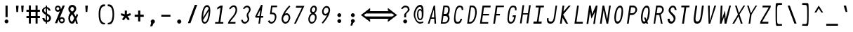 SplineFontDB: 3.2
FontName: HershoMono-Italic
FullName: Hersho Mono Italic
FamilyName: Hersho Mono
Weight: Regular
Copyright: Copyright (c) 2023, Sim Domingo
UComments: "2023-9-4: Created with FontForge (http://fontforge.org)"
Version: 000.900
ItalicAngle: -8
UnderlinePosition: -83
UnderlineWidth: 41
Ascent: 833
Descent: 167
InvalidEm: 0
LayerCount: 2
Layer: 0 0 "Back" 1
Layer: 1 0 "Fore" 0
XUID: [1021 39 -546803219 6476244]
StyleMap: 0x0001
FSType: 0
OS2Version: 0
OS2_WeightWidthSlopeOnly: 0
OS2_UseTypoMetrics: 1
CreationTime: 1693767096
ModificationTime: 315532800
PfmFamily: 49
TTFWeight: 400
TTFWidth: 5
LineGap: 75
VLineGap: 0
OS2TypoAscent: 0
OS2TypoAOffset: 1
OS2TypoDescent: 0
OS2TypoDOffset: 1
OS2TypoLinegap: 75
OS2WinAscent: 0
OS2WinAOffset: 1
OS2WinDescent: 0
OS2WinDOffset: 1
HheadAscent: 0
HheadAOffset: 1
HheadDescent: 0
HheadDOffset: 1
OS2Vendor: 'PfEd'
Lookup: 6 0 0 "fixup_arrows_and_dashes" { "catch_short_options"  "catch_long_options"  "do_ht_comment_open"  "fixup_short_dashes_pre"  "fixup_short_dashes_post"  "fixup_mid_arrows"  "fixup_end_arrows"  "fixup_start_arrows"  } ['liga' ('DFLT' <'dflt' > 'latn' <'dflt' > ) ]
Lookup: 6 0 1 "fixup_double_arrows" { "fixup_double_greater_start"  "fixup_double_less_start"  "fixup_double_bar_start"  "fixup_double_greater_end"  "fixup_double_less_end"  "fixup_double_bar_end"  } ['liga' ('DFLT' <'dflt' > 'latn' <'dflt' > ) ]
Lookup: 6 0 0 "fixup_arrowhead_vs_operator" { "do_logical_or"  } ['liga' ('DFLT' <'dflt' > 'latn' <'dflt' > ) ]
Lookup: 5 0 0 "resolve_arrows_operator_ambiguity" { "do_logical_or_equals"  "do_greater_greater_greater"  "do_less_less_less"  "do_greater_greater_equal"  "do_less_less_equal"  "do_equal_operator"  } ['liga' ('DFLT' <'dflt' > 'latn' <'dflt' > ) ]
Lookup: 6 0 1 "colons_tweaks" { "fixup_colon_with_numerals"  } ['liga' ('DFLT' <'dflt' > 'latn' <'dflt' > ) ]
Lookup: 4 0 1 "auto ligatures" { "programming_symbols"  } ['liga' ('DFLT' <'dflt' > 'latn' <'dflt' > ) ]
Lookup: 1 0 0 "start_arrows_lookup" { "start_arrows-1"  } []
Lookup: 1 0 0 "start_double_arrows_lookup" { "start_double_arrows-1"  } []
Lookup: 1 0 0 "mid_arrows_lookup" { "mid_arrows-1"  } []
Lookup: 1 0 0 "end_arrows_lookup" { "end_arrows_1"  } []
Lookup: 1 0 0 "end_double_arrows_lookup" { "end_double_arrows-1"  } []
Lookup: 4 0 0 "called_ligatures" { "called_ligatures-1"  } []
Lookup: 1 0 0 "lengthen_dashes" { "lengthen_dashes-1"  } []
Lookup: 1 0 0 "raise_colon" { "raise_colon-1"  } []
MarkAttachClasses: 1
DEI: 91125
ChainSub2: glyph "do_ht_comment_open" 0 0 0 1
 String: 4 less
 BString: 0 
 FString: 20 exclam hyphen hyphen
 1
  SeqLookup: 0 "called_ligatures"
EndFPST
ChainSub2: class "fixup_colon_with_numerals" 3 3 3 1
  Class: 101 zero one two three four five six seven eight nine A B C D E F G H I J K L M N O P Q R S T U V W X Y Z
  Class: 5 colon
  BClass: 101 zero one two three four five six seven eight nine A B C D E F G H I J K L M N O P Q R S T U V W X Y Z
  BClass: 5 colon
  FClass: 101 zero one two three four five six seven eight nine A B C D E F G H I J K L M N O P Q R S T U V W X Y Z
  FClass: 5 colon
 2 0 1
  ClsList: 1 2
  BClsList:
  FClsList: 1
 1
  SeqLookup: 1 "raise_colon"
  ClassNames: "All_Others" "1" "2"
  BClassNames: "All_Others" "1" "2"
  FClassNames: "All_Others" "1" "2"
EndFPST
ChainSub2: class "catch_long_options" 3 3 3 1
  Class: 159 zero one two three four five six seven eight nine A B C D E F G H I J K L M N O P Q R S T U V W X Y Z a b c d e f g h i j k l m n o p q r s t u v w x y z space
  Class: 6 hyphen
  BClass: 159 zero one two three four five six seven eight nine A B C D E F G H I J K L M N O P Q R S T U V W X Y Z a b c d e f g h i j k l m n o p q r s t u v w x y z space
  BClass: 6 hyphen
  FClass: 159 zero one two three four five six seven eight nine A B C D E F G H I J K L M N O P Q R S T U V W X Y Z a b c d e f g h i j k l m n o p q r s t u v w x y z space
  FClass: 6 hyphen
 2 1 1
  ClsList: 2 2
  BClsList: 1
  FClsList: 1
 0
  ClassNames: "All_Others" "1" "2"
  BClassNames: "All_Others" "1" "2"
  FClassNames: "All_Others" "1" "2"
EndFPST
ChainSub2: class "do_logical_or" 3 3 3 1
  Class: 3 bar
  Class: 413 uni0009 space exclam quotedbl numbersign dollar percent ampersand quotesingle parenleft parenright asterisk plus comma hyphen period slash zero one two three four five six seven eight nine colon less equal greater question at A B C D E F G H I J K L M N O P Q R S T U V W X Y Z backslash asciicircum underscore grave a b c d e f g h i j k l m n o p q r s t u v w x y z braceleft braceright asciitilde bracketright
  BClass: 3 bar
  BClass: 413 uni0009 space exclam quotedbl numbersign dollar percent ampersand quotesingle parenleft parenright asterisk plus comma hyphen period slash zero one two three four five six seven eight nine colon less equal greater question at A B C D E F G H I J K L M N O P Q R S T U V W X Y Z backslash asciicircum underscore grave a b c d e f g h i j k l m n o p q r s t u v w x y z braceleft braceright asciitilde bracketright
  FClass: 3 bar
  FClass: 413 uni0009 space exclam quotedbl numbersign dollar percent ampersand quotesingle parenleft parenright asterisk plus comma hyphen period slash zero one two three four five six seven eight nine colon less equal greater question at A B C D E F G H I J K L M N O P Q R S T U V W X Y Z backslash asciicircum underscore grave a b c d e f g h i j k l m n o p q r s t u v w x y z braceleft braceright asciitilde bracketright
 2 1 0
  ClsList: 1 1
  BClsList: 2
  FClsList:
 1
  SeqLookup: 0 "called_ligatures"
  ClassNames: "0" "1" "2"
  BClassNames: "0" "1" "2"
  FClassNames: "0" "1" "2"
EndFPST
ChainSub2: class "fixup_double_bar_end" 3 3 3 1
  Class: 13 bar bar_right
  Class: 16 hyphen long_dash
  BClass: 13 bar bar_right
  BClass: 16 hyphen long_dash
  FClass: 13 bar bar_right
  FClass: 16 hyphen long_dash
 1 2 0
  ClsList: 1
  BClsList: 1 2
  FClsList:
 1
  SeqLookup: 0 "end_double_arrows_lookup"
  ClassNames: "All_Others" "1" "2"
  BClassNames: "All_Others" "1" "2"
  FClassNames: "All_Others" "1" "2"
EndFPST
ChainSub2: class "fixup_double_less_end" 3 3 3 1
  Class: 13 less less_end
  Class: 16 hyphen long_dash
  BClass: 13 less less_end
  BClass: 16 hyphen long_dash
  FClass: 13 less less_end
  FClass: 16 hyphen long_dash
 1 2 0
  ClsList: 1
  BClsList: 1 2
  FClsList:
 1
  SeqLookup: 0 "end_double_arrows_lookup"
  ClassNames: "All_Others" "1" "2"
  BClassNames: "All_Others" "1" "2"
  FClassNames: "All_Others" "1" "2"
EndFPST
ChainSub2: class "fixup_double_greater_end" 3 3 3 1
  Class: 19 greater greater_end
  Class: 16 hyphen long_dash
  BClass: 19 greater greater_end
  BClass: 16 hyphen long_dash
  FClass: 19 greater greater_end
  FClass: 16 hyphen long_dash
 1 2 0
  ClsList: 1
  BClsList: 1 2
  FClsList:
 1
  SeqLookup: 0 "end_double_arrows_lookup"
  ClassNames: "All_Others" "1" "2"
  BClassNames: "All_Others" "1" "2"
  FClassNames: "All_Others" "1" "2"
EndFPST
ChainSub2: class "fixup_double_bar_start" 3 3 3 1
  Class: 12 bar bar_left
  Class: 16 hyphen long_dash
  BClass: 12 bar bar_left
  BClass: 16 hyphen long_dash
  FClass: 12 bar bar_left
  FClass: 16 hyphen long_dash
 1 0 2
  ClsList: 1
  BClsList:
  FClsList: 1 2
 1
  SeqLookup: 0 "start_double_arrows_lookup"
  ClassNames: "All_Others" "1" "2"
  BClassNames: "All_Others" "1" "2"
  FClassNames: "All_Others" "1" "2"
EndFPST
ChainSub2: class "fixup_double_less_start" 3 3 3 1
  Class: 15 less less_start
  Class: 16 hyphen long_dash
  BClass: 15 less less_start
  BClass: 16 hyphen long_dash
  FClass: 15 less less_start
  FClass: 16 hyphen long_dash
 1 0 2
  ClsList: 1
  BClsList:
  FClsList: 1 2
 1
  SeqLookup: 0 "start_double_arrows_lookup"
  ClassNames: "All_Others" "1" "2"
  BClassNames: "All_Others" "1" "2"
  FClassNames: "All_Others" "1" "2"
EndFPST
ChainSub2: class "fixup_double_greater_start" 3 1 3 1
  Class: 21 greater greater_start
  Class: 16 hyphen long_dash
  FClass: 21 greater greater_start
  FClass: 16 hyphen long_dash
 1 0 2
  ClsList: 1
  BClsList:
  FClsList: 1 2
 1
  SeqLookup: 0 "start_double_arrows_lookup"
  ClassNames: "All_Others" "1" "2"
  BClassNames: "All_Others"
  FClassNames: "All_Others" "1" "2"
EndFPST
ChainSub2: coverage "fixup_start_arrows" 0 0 0 1
 1 0 1
  Coverage: 16 greater less bar
  FCoverage: 16 hyphen long_dash
 1
  SeqLookup: 0 "start_arrows_lookup"
EndFPST
ChainSub2: coverage "fixup_end_arrows" 0 0 0 1
 1 1 0
  Coverage: 16 less greater bar
  BCoverage: 16 hyphen long_dash
 1
  SeqLookup: 0 "end_arrows_lookup"
EndFPST
ChainSub2: coverage "fixup_mid_arrows" 0 0 0 1
 1 1 1
  Coverage: 16 greater less bar
  BCoverage: 16 hyphen long_dash
  FCoverage: 16 hyphen long_dash
 1
  SeqLookup: 0 "mid_arrows_lookup"
EndFPST
ChainSub2: coverage "fixup_short_dashes_post" 0 0 0 1
 1 1 0
  Coverage: 6 hyphen
  BCoverage: 115 hyphen less greater bar greater_start greater_mid less_end less_mid less_start bar_left bar_mid bar_right long_dash
 1
  SeqLookup: 0 "lengthen_dashes"
EndFPST
ChainSub2: coverage "fixup_short_dashes_pre" 0 0 0 1
 1 0 1
  Coverage: 6 hyphen
  FCoverage: 127 hyphen less greater bar greater_end greater_start greater_mid less_end less_mid less_start bar_left bar_mid bar_right long_dash
 1
  SeqLookup: 0 "lengthen_dashes"
EndFPST
ChainSub2: class "catch_short_options" 3 3 3 1
  Class: 6 hyphen
  Class: 153 zero one two three four five six seven eight nine A B C D E F G H I J K L M N O P Q R S T U V W X Y Z a b c d e f g h i j k l m n o p q r s t u v w x y z
  BClass: 6 hyphen
  BClass: 153 zero one two three four five six seven eight nine A B C D E F G H I J K L M N O P Q R S T U V W X Y Z a b c d e f g h i j k l m n o p q r s t u v w x y z
  FClass: 6 hyphen
  FClass: 153 zero one two three four five six seven eight nine A B C D E F G H I J K L M N O P Q R S T U V W X Y Z a b c d e f g h i j k l m n o p q r s t u v w x y z
 1 0 1
  ClsList: 1
  BClsList:
  FClsList: 2
 0
  ClassNames: "All_Others" "1" "2"
  BClassNames: "All_Others" "1" "2"
  FClassNames: "All_Others" "1" "2"
EndFPST
ContextSub2: class "do_equal_operator" 3 3 3 2
  Class: 5 equal
  Class: 153 zero one two three four five six seven eight nine A B C D E F G H I J K L M N O P Q R S T U V W X Y Z a b c d e f g h i j k l m n o p q r s t u v w x y z
  BClass: 5 equal
  BClass: 153 zero one two three four five six seven eight nine A B C D E F G H I J K L M N O P Q R S T U V W X Y Z a b c d e f g h i j k l m n o p q r s t u v w x y z
  FClass: 5 equal
  FClass: 153 zero one two three four five six seven eight nine A B C D E F G H I J K L M N O P Q R S T U V W X Y Z a b c d e f g h i j k l m n o p q r s t u v w x y z
 2 0 0
  ClsList: 1 2
  BClsList:
  FClsList:
 1
  SeqLookup: 0 "lengthen_dashes"
 2 0 0
  ClsList: 2 1
  BClsList:
  FClsList:
 1
  SeqLookup: 1 "lengthen_dashes"
  ClassNames: "All_Others" "1" "2"
  BClassNames: "All_Others" "1" "2"
  FClassNames: "All_Others" "1" "2"
EndFPST
ContextSub2: glyph "do_less_less_equal" 0 0 0 1
 String: 15 less less equal
 BString: 0 
 FString: 0 
 1
  SeqLookup: 0 "called_ligatures"
EndFPST
ContextSub2: glyph "do_greater_greater_equal" 0 0 0 1
 String: 21 greater greater equal
 BString: 0 
 FString: 0 
 1
  SeqLookup: 0 "called_ligatures"
EndFPST
ContextSub2: glyph "do_less_less_less" 0 0 0 1
 String: 14 less less less
 BString: 0 
 FString: 0 
 1
  SeqLookup: 0 "called_ligatures"
EndFPST
ContextSub2: glyph "do_greater_greater_greater" 0 0 0 1
 String: 23 greater greater greater
 BString: 0 
 FString: 0 
 1
  SeqLookup: 0 "called_ligatures"
EndFPST
ContextSub2: glyph "do_logical_or_equals" 0 0 0 1
 String: 13 bar bar equal
 BString: 0 
 FString: 0 
 1
  SeqLookup: 0 "called_ligatures"
EndFPST
LangName: 1033
Encoding: Custom
UnicodeInterp: none
NameList: AGL For New Fonts
DisplaySize: -48
AntiAlias: 1
FitToEm: 0
WinInfo: 81 27 9
BeginPrivate: 0
EndPrivate
TeXData: 1 0 0 522190 261095 174063 489685 1048576 174063 783286 444596 497025 792723 393216 433062 380633 303038 157286 324010 404750 52429 2506097 1059062 262144
BeginChars: 328 328

StartChar: o
Encoding: 110 111 0
AltUni2: 0000ba.ffffffff.0
Width: 464
VWidth: 833
Flags: HW
HStem: 0 54<163.474 267.324> 305 56<194.261 302.38>
VStem: 96 273
LayerCount: 2
Fore
SplineSet
214 54 m 0
 275 54 328 133 328 209 c 0
 328 260 303 305 250 305 c 0
 196 305 136 243 136 156 c 4
 136 101 161 54 214 54 c 0
92 146 m 4
 92 254 158 361 258 361 c 0
 329 361 372 305 372 222 c 0
 372 113 305 0 207 0 c 0
 138 0 92 60 92 146 c 4
EndSplineSet
Validated: 1
EndChar

StartChar: n
Encoding: 109 110 1
Width: 464
VWidth: 833
Flags: HW
LayerCount: 2
Fore
SplineSet
108 383 m 1x5c
 156 383 l 1
 150 335 l 1
 180 352 212 361 240 361 c 3
 295 361 359 336 359 277 c 0
 359 273 359 269 358 265 c 2
 332 89 l 1
 329 71 325 41 324 31 c 0
 325 26 333 19 340 19 c 0
 344 19 358 22 362 26 c 2
 402 80 l 1
 410 72 l 1
 377 13 347 -10 316 -10 c 0x9c
 295 -10 282 10 282 53 c 0
 282 66 283 81 286 99 c 1
 310 263 l 2
 310 264 310 266 310 267 c 0
 310 297 258 307 234 307 c 3
 193 307 142 279 140 263 c 2
 102 0 l 1
 54 0 l 1
 108 383 l 1x5c
EndSplineSet
Validated: 1
EndChar

StartChar: h
Encoding: 103 104 2
Width: 464
VWidth: 833
Flags: HW
LayerCount: 2
Fore
SplineSet
138 256 m 2x9c
 102 0 l 1
 54 0 l 1x5c
 146 648 l 1
 194 648 l 1
 148 334 l 1
 176 351 204 359 236 359 c 3
 306 359 353 303 353 242 c 0
 353 237 353 231 352 226 c 10
 334 88 l 1
 331 70 327 40 326 30 c 0
 327 25 333 19 340 19 c 0
 344 19 358 21 362 25 c 2
 402 79 l 1
 410 72 l 1
 377 14 349 -10 318 -10 c 0
 298 -10 284 10 284 54 c 0
 284 67 286 82 288 99 c 1
 306 224 l 2
 306 226 306 228 306 230 c 0
 306 261 280 305 228 305 c 3
 178 305 140 270 138 256 c 2x9c
EndSplineSet
Validated: 1
EndChar

StartChar: space
Encoding: 31 32 3
AltUni2: 0000a0.ffffffff.0
Width: 464
VWidth: 833
Flags: HW
LayerCount: 2
Fore
Validated: 1
EndChar

StartChar: i
Encoding: 104 105 4
Width: 464
VWidth: 833
Flags: W
HStem: -10 31<227 280.69> 312 63<136 231.996> 457 93<246.504 306.791>
VStem: 232 62<202.562 354.5> 236 82<467.107 540.927>
LayerCount: 2
Fore
SplineSet
294 347 m 4xf0
 294 342 253 79 249 34 c 4
 250 28 258 21 265 21 c 4
 270 21 284 26 289 32 c 6
 328 86 l 5
 336 78 l 5
 301 15 272 -10 239 -10 c 4
 215 -10 202 13 202 57 c 4
 202 71 203 86 206 104 c 6
 231 284 l 6
 232 288 232 291 232 294 c 4
 232 306 227 312 213 312 c 6
 128 312 l 5
 136 375 l 5
 271 375 l 6
 285 375 294 362 294 347 c 4xf0
318 512 m 4xe8
 318 484 296 457 269 457 c 4
 262 457 236 460 236 493 c 4
 236 527 260 550 282 550 c 4
 294 550 318 540 318 512 c 4xe8
EndSplineSet
Validated: 1
EndChar

StartChar: j
Encoding: 105 106 5
Width: 464
VWidth: 833
Flags: HW
HStem: -167 54<242.282 332.636> -20 20G<166.786 221.286> -20 20G<166.786 221.286> 321 54<373.286 420.329> 457 93<431.083 491.161>
VStem: 173.286 48<-91.9512 0> 421.286 79<464.737 541.33>
LayerCount: 2
Fore
SplineSet
397 512 m 4
 397 494 387 457 350 457 c 4x9e
 322 457 317 478 317 493 c 4
 317 528 341 550 363 550 c 4
 379 550 397 539 397 512 c 4
317 307 m 6
 318 314 312 321 305 321 c 14
 262 321 l 5
 269 375 l 5
 317 375 l 6
 344 375 366 353 366 324 c 4
 366 321 365 318 365 315 c 6
 321 0 l 6xbe
 309 -87 246 -167 174 -167 c 4
 109 -167 67 -106 67 -31 c 4
 67 -21 67 -10 69 0 c 5
 117 0 l 5xde
 116 -7 115 -14 115 -21 c 4
 115 -69 139 -113 182 -113 c 4
 230 -113 265 -51 272 0 c 6xbe
 317 307 l 6
EndSplineSet
Validated: 1
EndChar

StartChar: s
Encoding: 114 115 6
Width: 464
VWidth: 833
Flags: HW
HStem: 0 54<148.397 296.296> 154 54<177.662 309.565> 307 54<187.048 319.84>
VStem: 87 48<70.8843 101>
LayerCount: 2
Fore
SplineSet
122 247 m 4
 122 302 171 361 270 361 c 4
 344 361 378 310 378 262 c 4
 378 257 378 253 377 249 c 5
 329 249 l 5
 329 252 330 255 330 258 c 4
 330 282 314 307 262 307 c 4
 224 307 170 293 170 252 c 4
 170 224 194 208 249 208 c 4
 326 208 364 175 364 124 c 4
 364 50 297 0 219 0 c 4
 128 0 86 38 86 88 c 4
 86 92 86 96 87 101 c 5
 135 101 l 5
 135 100 135 99 135 98 c 4
 135 74 172 54 227 54 c 4
 272 54 315 75 315 113 c 4
 315 141 290 154 240 154 c 4
 164 154 122 196 122 247 c 4
EndSplineSet
Validated: 1
EndChar

StartChar: v
Encoding: 117 118 7
Width: 464
VWidth: 833
Flags: HW
HStem: 0 21G<153 207.435> 0 21G<153 207.435> 303 68<331.357 429.548> 344 27<77.7211 128.5>
LayerCount: 2
Fore
SplineSet
403 285 m 4x20
 375 285 359 303 350 303 c 4x20
 338 303 315 249 315 248 c 6
 198 0 l 5
 153 0 l 5
 107 321 107 322 105 330 c 4
 104 335 100 344 93 344 c 4
 77 344 77 344 31 280 c 5
 25 288 l 5
 57 347 84 371 113 371 c 4x90
 144 371 148 335 148 335 c 5
 149 332 149 332 189 82 c 5
 330 371 330 371 381 371 c 4
 420 371 439 345 439 321 c 4
 439 302 427 285 403 285 c 4x20
EndSplineSet
Validated: 1
EndChar

StartChar: w
Encoding: 118 119 8
Width: 464
VWidth: 833
Flags: HW
HStem: 0 21G<59 115.127 222.805 328.5> 0 21G<59 115.127 222.805 328.5> 307 65<385.184 479.774> 341 20G<195.952 251.19> 343 28<27.6667 73>
VStem: 61 33<119.229 198.297>
LayerCount: 2
Fore
SplineSet
448 282 m 4
 412 282 411 307 403 307 c 4x24
 391 307 387 300 270 0 c 5
 224 0 l 5
 209 251 l 5
 107 0 l 5
 61 0 l 5
 57 339 53 341 43 341 c 4
 43 341 l 4x8c
 43 341 l 4
 40 341 24 339 -20 279 c 5
 -26 286 l 5
 7 346 35 371 65 371 c 4x8c
 83 371 94 353 95 313 c 4
 95 312 95 312 95 310 c 4
 95 303 96 274 103 110 c 5
 204 361 l 5
 250 361 l 5x14
 265 109 l 5
 320 250 l 6
 321 251 336 285 336 285 c 5
 366 360 393 372 432 372 c 4
 468 372 490 346 490 320 c 4
 490 294 469 282 448 282 c 4
EndSplineSet
Validated: 1
EndChar

StartChar: d
Encoding: 99 100 9
Width: 464
VWidth: 833
Flags: HW
HStem: -10 29<293 341.424> 1 54<130.788 225.651> 320 54<165.724 255.785> 642 20G<349.16 400>
LayerCount: 2
Fore
SplineSet
212 320 m 0
 154 320 111 232 111 150 c 0
 111 98 129 55 175 55 c 0
 227 55 286 130 286 210 c 0
 286 271 253 320 212 320 c 0
63 140 m 0
 63 250 121 374 219 374 c 0
 249 374 280 357 304 324 c 1
 353 662 l 5
 401 662 l 5
 320 92 l 2
 317 73 311 42 311 32 c 0
 311 27 319 19 326 19 c 0
 330 19 344 22 348 26 c 2
 389 84 l 1
 396 76 l 1
 362 15 334 -10 303 -10 c 0xb0
 283 -10 266 9 266 51 c 1
 233 18 195 1 166 1 c 0
 95 1 63 62 63 140 c 0
EndSplineSet
Validated: 1
EndChar

StartChar: p
Encoding: 111 112 10
Width: 464
VWidth: 833
Flags: HW
HStem: 1 54<191.702 289.259> 300 54<219.83 320.617> 341 20G<143.159 193>
VStem: 71 319
LayerCount: 2
Fore
SplineSet
393 211 m 4
 393 94 311 1 233 1 c 4
 198 1 168 17 149 44 c 5
 119 -167 l 5
 71 -167 l 5
 146 361 l 5xb0
 193 361 l 5xb0
 186 310 l 5
 212 337 246 354 282 354 c 4xd0
 353 354 393 292 393 211 c 4
240 55 m 4
 288 55 344 121 344 201 c 4
 344 250 325 300 274 300 c 4xd0
 204 300 166 209 166 152 c 4
 166 102 190 55 240 55 c 4
EndSplineSet
Validated: 1
EndChar

StartChar: b
Encoding: 97 98 11
Width: 464
VWidth: 833
Flags: HW
HStem: 1 54<186.368 281.176> 320 54<217.91 308.291> 642 20G<174.19 225>
VStem: 84 293
LayerCount: 2
Fore
SplineSet
231 55 m 4
 300 55 331 152 331 219 c 4
 331 275 310 320 268 320 c 4
 217 320 156 244 156 163 c 4
 156 103 189 55 231 55 c 4
380 229 m 4
 380 128 327 1 224 1 c 4
 195 1 163 18 139 51 c 5
 131 1 l 5
 84 1 l 5
 177 662 l 5
 225 662 l 5
 177 324 l 5
 210 357 246 374 276 374 c 4
 345 374 380 311 380 229 c 4
EndSplineSet
Validated: 1
EndChar

StartChar: q
Encoding: 112 113 12
Width: 464
VWidth: 833
Flags: HW
HStem: 1 54<156.45 255.579> 300 54<181.956 283.459> 341 20G<330.255 381>
VStem: 84 297
LayerCount: 2
Fore
SplineSet
81 146 m 0
 81 234 143 354 242 354 c 0xd0
 278 354 309 337 328 310 c 5
 335 361 l 5
 383 361 l 5xb0
 309 -167 l 5
 261 -167 l 5
 291 44 l 5
 264 17 228 1 193 1 c 0
 124 1 81 70 81 146 c 0
235 300 m 0
 165 300 130 205 130 155 c 0
 130 106 157 55 201 55 c 0
 262 55 310 127 310 199 c 4
 310 246 290 300 235 300 c 0
EndSplineSet
Validated: 1
EndChar

StartChar: g
Encoding: 102 103 13
Width: 464
VWidth: 833
Flags: HW
HStem: -168 54<139.975 244.484> -2 54<167.731 257.819> 309 54<195.915 290.192>
VStem: 82 46<-101.429 -52>
LayerCount: 2
Fore
SplineSet
100 144 m 4
 100 270 175 361 256 361 c 4
 286 361 313 349 330 325 c 5
 335 361 l 5
 383 361 l 5
 326 -45 l 6
 315 -120 246 -168 182 -168 c 4
 128 -168 81 -128 81 -69 c 4
 81 -64 81 -58 82 -52 c 5
 128 -52 l 5
 128 -53 128 -55 128 -57 c 4
 128 -74 138 -114 189 -114 c 4
 238 -114 275 -67 278 -44 c 4
 283 -8 290 38 290 38 c 5
 267 13 236 -2 204 -2 c 4
 132 -2 100 64 100 144 c 4
249 309 m 4
 175 309 148 219 148 148 c 4
 148 100 162 52 213 52 c 4
 270 52 312 152 312 211 c 4
 312 258 292 309 249 309 c 4
EndSplineSet
Validated: 1
EndChar

StartChar: e
Encoding: 100 101 14
Width: 464
VWidth: 833
Flags: HW
HStem: 2 54<168.91 299.966> 158 54<154.529 318.108> 310 54<193.241 301.47>
VStem: 99.5286 264
LayerCount: 2
Fore
SplineSet
97 146 m 0
 97 232 144 364 259 364 c 0
 336 364 367 308 367 231 c 4
 367 216 366 200 364 184 c 6
 360 158 l 5
 147 158 l 1
 147 140 150 56 216 56 c 0
 254 56 279 63 307 82 c 1
 329 39 l 1
 291 12 253 2 208 2 c 0
 137 2 97 64 97 146 c 0
317 212 m 5
 318 219 318 227 318 235 c 4
 318 270 306 310 251 310 c 0
 192 310 161 257 155 212 c 1
 317 212 l 5
EndSplineSet
Validated: 1
EndChar

StartChar: c
Encoding: 98 99 15
Width: 464
VWidth: 833
Flags: HW
HStem: 0 54<171.588 273.859> 325 54<205.282 312.282>
VStem: 93 281
LayerCount: 2
Fore
SplineSet
90 157 m 0
 90 264 177 379 260 379 c 0
 305 379 345 366 374 311 c 1
 331 277 l 1
 312 315 288 325 253 325 c 0
 202 325 138 244 138 165 c 0
 138 110 168 54 215 54 c 0
 243 54 280 73 300 101 c 1
 336 71 l 1
 333 66 284 0 207 0 c 0
 137 0 90 75 90 157 c 0
EndSplineSet
Validated: 1
EndChar

StartChar: a
Encoding: 96 97 16
AltUni2: 0000aa.ffffffff.0
Width: 464
VWidth: 833
Flags: HW
HStem: -10 29<296 344.967> 1 54<132.783 230.479> 301 54<163.29 257.644> 341 20G<311 357.206>
LayerCount: 2
Fore
SplineSet
212 301 m 0
 153 301 113 221 113 146 c 0
 113 97 132 55 178 55 c 0
 229 55 287 123 287 197 c 0
 287 254 253 301 212 301 c 0
64 137 m 0
 64 239 121 355 219 355 c 0
 249 355 281 338 305 305 c 1
 311 353 l 1
 360 361 l 1
 322 89 l 2
 319 71 314 41 314 31 c 0
 314 26 322 19 329 19 c 0
 333 19 347 22 351 26 c 2
 393 82 l 5
 400 74 l 5
 367 14 337 -10 306 -10 c 0x90
 286 -10 269 9 269 51 c 1
 236 18 198 1 169 1 c 0
 97 1 64 62 64 137 c 0
EndSplineSet
Validated: 1
EndChar

StartChar: x
Encoding: 119 120 17
Width: 464
VWidth: 833
Flags: HW
HStem: 0 23G<63 123.5 291 350> 0 23G<63 123.5 291 350> 343 20G<114 174 341.5 401>
VStem: 114 60<312.653 363> 291 59<2 48.6172>
LayerCount: 2
Fore
SplineSet
114 361 m 5xb8
 174 361 l 5
 174 355 234 222 237 222 c 4
 240 222 341 357 342 361 c 5
 401 361 l 5
 397 353 266 182 266 182 c 5
 266 182 350 3 350 0 c 5
 291 0 l 5
 291 6 228 141 225 141 c 4
 222 141 124 4 123 0 c 5
 63 0 l 5
 63 3 193 182 193 182 c 5
 193 182 114 358 114 361 c 5xb8
EndSplineSet
Validated: 1
EndChar

StartChar: y
Encoding: 120 121 18
Width: 464
VWidth: 833
Flags: HW
LayerCount: 2
Fore
SplineSet
151 -6 m 1
 148 -1 96 344 96 361 c 1
 153 361 l 1
 153 346 191 84 195 70 c 1
 321 361 l 1
 378 361 l 1
 377 350 160 -145 150 -167 c 1
 86 -167 l 1
 91 -153 148 -17 151 -6 c 1
EndSplineSet
Validated: 1
EndChar

StartChar: u
Encoding: 116 117 19
Width: 464
VWidth: 833
Flags: HW
LayerCount: 2
Fore
SplineSet
326 92 m 5x78
 323 73 318 42 317 32 c 4
 318 27 326 19 333 19 c 4
 337 19 350 22 354 26 c 6
 396 84 l 5
 403 76 l 5
 369 15 340 -10 309 -10 c 4xb8
 293 -10 273 2 269 29 c 5
 239 12 205 3 177 3 c 7
 123 3 61 29 61 90 c 4
 61 94 61 99 62 104 c 6
 101 383 l 5
 149 383 l 5
 110 104 l 6
 110 103 110 101 110 100 c 4
 110 68 162 57 186 57 c 7
 227 57 277 87 279 104 c 6
 318 380 l 5
 366 380 l 5
 326 92 l 5x78
EndSplineSet
Validated: 1
EndChar

StartChar: l
Encoding: 107 108 20
Width: 464
VWidth: 833
Flags: W
HStem: 0 50<210.5 286.507> 619 55<175.015 274>
VStem: 130 204
LayerCount: 2
Fore
SplineSet
175 40 m 4
 175 42 253 603 254 609 c 4
 256 622 246 619 238 619 c 4
 222 619 136 586 136 586 c 5
 130 636 l 5
 188 657 232 674 260 674 c 4
 288 674 301 663 301 632 c 4
 301 613 223 67 222 61 c 4
 221 56 226 50 236 50 c 4
 245 50 267 65 324 87 c 5
 334 35 l 5
 247 0 246 0 218 0 c 4
 203 0 175 8 175 40 c 4
EndSplineSet
Validated: 1
EndChar

StartChar: r
Encoding: 113 114 21
Width: 464
VWidth: 833
Flags: HW
HStem: 0 21G<81 130.84> 0 21G<81 130.84> 307 54<220.949 324.715>
VStem: 339 44<255 291.138>
LayerCount: 2
Fore
SplineSet
130 361 m 1xb0
 178 361 l 1
 169 298 l 1
 206 342 241 361 276 361 c 0
 333 361 384 309 384 264 c 0
 384 261 383 258 383 255 c 1
 339 255 l 1
 339 256 339 257 339 258 c 0
 339 280 308 307 269 307 c 0
 224 307 160 233 151 169 c 2
 127 0 l 1
 80 0 l 1
 130 361 l 1xb0
EndSplineSet
Validated: 1
EndChar

StartChar: m
Encoding: 108 109 22
Width: 464
VWidth: 833
Flags: W
HStem: -10 29<366.5 416.614> 0 21G<-5 44 162 210> 0 21G<-5 44 162 210> 307 62<99.8323 189.229 265.3 356.354>
LayerCount: 2
Fore
SplineSet
325 369 m 4x50
 379 369 419 312 419 281 c 4
 419 280 419 278 419 277 c 4
 418 270 392 89 392 89 c 4
 389 71 385 41 384 31 c 4
 385 26 393 19 400 19 c 4
 404 19 417 22 421 26 c 6
 462 80 l 5
 469 72 l 5
 436 13 408 -10 377 -10 c 4x90
 356 -10 342 10 342 54 c 4
 342 67 344 81 346 98 c 4
 346 98 369 262 370 269 c 5
 355 292 333 307 314 307 c 4
 285 307 259 280 248 269 c 5
 247 262 210 0 210 0 c 5
 162 0 l 5
 162 0 198 261 199 268 c 4
 197 280 176 307 151 307 c 4
 119 307 94 280 82 269 c 5
 81 262 44 0 44 0 c 5
 -5 0 l 5
 -5 0 46 362 47 369 c 5
 91 369 l 5
 90 362 87 342 87 342 c 5
 100 352 132 369 161 369 c 4
 209 369 232 323 232 323 c 4
 233 323 272 369 325 369 c 4x50
EndSplineSet
Validated: 1
EndChar

StartChar: t
Encoding: 115 116 23
Width: 464
VWidth: 833
Flags: HW
LayerCount: 2
Fore
SplineSet
170 108 m 4
 181 183 198 303 198 303 c 5
 94 303 l 5
 103 366 l 5
 207 366 l 5
 247 649 l 5
 302 649 l 5
 262 366 l 5
 370 366 l 5
 361 303 l 5
 253 303 l 5
 223 89 l 4
 221 72 216 43 215 34 c 4
 216 29 224 22 231 22 c 4
 236 22 250 27 256 33 c 6
 294 83 l 5
 303 75 l 5
 268 14 239 -10 205 -10 c 4
 179 -10 166 12 166 55 c 4
 166 67 167 81 169 97 c 4
 170 108 l 4
EndSplineSet
Validated: 1
EndChar

StartChar: f
Encoding: 101 102 24
Width: 464
VWidth: 833
Flags: W
HStem: -167 64<71.5751 145.376> 309 65<152 214 278 340> 591 64<318.624 392.425>
VStem: 6 57<-95.1278 12> 396 62<476 585.941>
DStem2: 146.422 -167 201.719 -167 0.139173 0.990268<73.5674 480.773 554.047 764.253>
LayerCount: 2
Fore
SplineSet
454 476 m 5
 396 476 l 5
 396 477 l 5
 398 493 401 511 401 528 c 4
 401 562 391 591 354 591 c 4
 308 591 299 521 292 473 c 6
 278 374 l 5
 348 374 l 5
 340 309 l 5
 268 309 l 5
 228 20 l 6
 215 -75 170 -167 100 -167 c 4
 34 -167 6 -112 6 -38 c 4
 6 -22 8 -5 10 12 c 5
 68 12 l 5
 68 11 l 5
 66 -5 63 -23 63 -40 c 4
 63 -74 73 -103 110 -103 c 4
 156 -103 165 -33 172 15 c 6
 214 309 l 5
 144 309 l 5
 152 374 l 5
 222 374 l 5
 236 468 l 5
 249 563 294 655 364 655 c 4
 430 655 458 600 458 526 c 4
 458 510 456 493 454 476 c 5
EndSplineSet
Validated: 1
EndChar

StartChar: k
Encoding: 106 107 25
Width: 464
VWidth: 833
Flags: W
HStem: -10 29<294 339.499> 0 21G<57 106.857> 0 21G<57 106.857> 297 75<293.555 381.699>
DStem2: 55.5946 -10 102.595 -10 0.139173 0.990268<16.6394 136.847 210.668 666.437> 132 192 195 188 0.72292 0.690932<0 42.7802 97.9204 203.852> 234 227 195 188 0.365652 -0.930751<22.0389 226.032>
LayerCount: 2
Fore
SplineSet
369 281 m 0x50
 345 281 331 297 314 297 c 0
 306 297 306 297 234 227 c 1
 311 31 l 2
 313 26 317 19 323 19 c 0
 339 19 339 19 385 80 c 1
 392 72 l 1
 359 13 331 -10 300 -10 c 0x90
 288 -10 272 -7 266 8 c 2
 195 188 l 1
 121 119 l 5
 104 0 l 5
 57 0 l 5
 148 650 l 5
 196 650 l 5
 132 192 l 5
 187 246 242 301 297 355 c 0
 311 369 326 372 347 372 c 0
 387 372 407 344 407 319 c 0
 407 299 394 281 369 281 c 0x50
EndSplineSet
Validated: 1
EndChar

StartChar: z
Encoding: 121 122 26
Width: 464
VWidth: 833
Flags: HW
LayerCount: 2
Fore
SplineSet
388 305 m 5
 150 57 l 5
 352 57 l 5
 344 0 l 5
 68 0 l 5
 76 63 l 5
 328 311 l 5
 110 311 l 5
 118 365 l 5
 396 365 l 5
 388 305 l 5
EndSplineSet
Validated: 1
EndChar

StartChar: H
Encoding: 71 72 27
Width: 464
VWidth: 833
Flags: HW
LayerCount: 2
Fore
SplineSet
152 368 m 5
 324 368 l 5
 364 656 l 1
 424 656 l 1
 334 3 l 1
 272 3 l 1
 316 323 l 5
 146 323 l 5
 100 3 l 1
 40 3 l 1
 132 656 l 1
 192 656 l 1
 152 368 l 5
EndSplineSet
Validated: 1
EndChar

StartChar: O
Encoding: 78 79 28
Width: 464
VWidth: 833
Flags: HW
HStem: 1 77<153.399 247.367> 589 69<227.204 314.494>
LayerCount: 2
Fore
SplineSet
388 460 m 4
 388 323 342 1 184 1 c 4
 114 1 76 80 76 210 c 4
 76 382 141 658 286 658 c 4
 353 658 388 586 388 460 c 4
274 589 m 4
 146 589 133 202 133 191 c 4
 133 113 152 78 193 78 c 4
 260 78 293 143 319 329 c 4
 328 391 332 440 332 478 c 4
 332 556 314 589 274 589 c 4
EndSplineSet
Validated: 1
EndChar

StartChar: A
Encoding: 64 65 29
Width: 464
VWidth: 833
Flags: HW
LayerCount: 2
Fore
SplineSet
296 662 m 5xb8
 342 662 l 5
 380 0 l 5
 324 0 l 6
 324 0 319 66 314 168 c 5
 196 168 l 5
 164 65 141 0 140 0 c 6
 84 0 l 5
 296 662 l 5xb8
310 217 m 5
 305 307 304 437 300 514 c 5
 276 437 240 308 212 218 c 5
 310 217 l 5
EndSplineSet
Validated: 1
EndChar

StartChar: E
Encoding: 68 69 30
Width: 464
VWidth: 833
Flags: HW
LayerCount: 2
Fore
SplineSet
186 592 m 1
 152 354 l 1
 369 354 l 1
 361 299 l 1
 144 299 l 1
 110 57 l 1
 338 57 l 1
 331 1 l 1
 41 1 l 1
 134 658 l 1
 423 658 l 1
 414 592 l 1
 186 592 l 1
EndSplineSet
Validated: 1
EndChar

StartChar: S
Encoding: 82 83 31
Width: 464
VWidth: 833
Flags: HW
LayerCount: 2
Fore
SplineSet
110 504 m 0xe4
 122 591 189 658 262 658 c 0
 335 658 384 599 392 499 c 1
 326 499 l 1
 320 563 297 597 256 597 c 0
 222 597 185 554 178 505 c 0xe8
 177 500 177 496 177 492 c 0
 177 388 356 349 356 199 c 0
 356 190 355 180 354 170 c 0
 341 75 271 1 194 1 c 0
 120 1 73 68 72 179 c 1
 146 179 l 1xd4
 146 114 170 78 210 78 c 0
 249 78 281 112 288 160 c 0
 289 166 289 172 289 177 c 0
 289 295 109 355 109 484 c 0
 109 491 109 497 110 504 c 0xe4
EndSplineSet
Validated: 1
EndChar

StartChar: I
Encoding: 72 73 32
Width: 464
VWidth: 833
Flags: HW
LayerCount: 2
Fore
SplineSet
414 592 m 1
 300 592 l 1
 228 77 l 1
 342 77 l 1
 331 1 l 1
 41 1 l 1
 52 77 l 1
 167 77 l 1
 239 590 l 1
 123 592 l 1
 133 658 l 1
 423 658 l 1
 414 592 l 1
EndSplineSet
Validated: 1
EndChar

StartChar: N
Encoding: 77 78 33
Width: 464
VWidth: 833
Flags: HW
LayerCount: 2
Fore
SplineSet
192 658 m 1xb8
 296 159 l 1
 366 658 l 1
 426 658 l 1
 332 0 l 1
 274 0 l 1
 170 492 l 1
 100 0 l 1
 38 0 l 1
 132 658 l 1
 192 658 l 1xb8
EndSplineSet
Validated: 1
EndChar

StartChar: L
Encoding: 75 76 34
Width: 464
VWidth: 833
Flags: HW
LayerCount: 2
Fore
SplineSet
382 65 m 1
 372 0 l 1
 82 0 l 1
 176 658 l 1
 236 658 l 1
 154 64 l 1
 382 65 l 1
EndSplineSet
Validated: 1
EndChar

StartChar: Z
Encoding: 89 90 35
Width: 464
VWidth: 833
Flags: HW
LayerCount: 2
Fore
SplineSet
52 75 m 1
 350 592 l 1
 124 592 l 1
 134 658 l 1
 424 658 l 1
 412 584 l 1
 114 67 l 1
 340 67 l 1
 330 0 l 1
 40 0 l 1
 52 75 l 1
EndSplineSet
Validated: 1
EndChar

StartChar: V
Encoding: 85 86 36
Width: 464
VWidth: 833
Flags: HW
LayerCount: 2
Fore
SplineSet
149 658 m 1xb8
 150 90 l 1
 314 658 l 1
 377 658 l 1
 165 0 l 1
 109 0 l 1
 87 658 l 1
 149 658 l 1xb8
EndSplineSet
Validated: 1
EndChar

StartChar: P
Encoding: 79 80 37
Width: 464
VWidth: 833
Flags: HW
HStem: 1 21G<50 114.781> 1 21G<50 114.781> 303 62<165 299.697> 592 63<197 326.752>
LayerCount: 2
Fore
SplineSet
239 365 m 2
 307 365 353 432 353 502 c 0
 353 560 315 592 271 592 c 2
 197 592 l 1
 165 365 l 1x30
 239 365 l 2
414 505 m 0
 414 409 332 303 231 303 c 2
 154 303 l 1
 112 1 l 1
 50 1 l 1xb0
 142 655 l 1
 280 655 l 2
 354 655 414 585 414 505 c 0
EndSplineSet
Validated: 1
EndChar

StartChar: T
Encoding: 83 84 38
Width: 464
VWidth: 833
Flags: HW
LayerCount: 2
Fore
SplineSet
372 591 m 1xb0
 264 591 l 1
 180 0 l 1
 114 0 l 1
 198 591 l 1
 82 591 l 1
 92 654 l 1
 382 654 l 1
 372 591 l 1xb0
EndSplineSet
Validated: 1
EndChar

StartChar: M
Encoding: 76 77 39
Width: 464
VWidth: 833
Flags: HW
LayerCount: 2
Fore
SplineSet
428 657 m 5
 336 -1 l 5
 277 -1 l 5
 339 435 l 5
 213 189 l 5
 160 435 l 5
 99 -1 l 5
 36 -1 l 5
 129 657 l 5
 191 657 l 5
 235 349 l 5
 370 657 l 5
 428 657 l 5
EndSplineSet
Validated: 1
EndChar

StartChar: F
Encoding: 69 70 40
Width: 464
VWidth: 833
Flags: HW
LayerCount: 2
Fore
SplineSet
102 2 m 5xb8
 40 2 l 5
 132 656 l 5
 424 657 l 5
 415 598 l 5
 185 597 l 5
 152 356 l 5
 282 356 l 5
 272 301 l 5
 144 301 l 5
 102 2 l 5xb8
EndSplineSet
Validated: 1
EndChar

StartChar: X
Encoding: 87 88 41
Width: 464
VWidth: 833
Flags: HW
LayerCount: 2
Fore
SplineSet
99 658 m 5xa0
 160 658 l 5
 237 385 l 5
 401 658 l 5
 460 658 l 5
 258 334 l 5
 370 0 l 5
 306 0 l 5
 222 272 l 5
 68 0 l 5
 4 0 l 5
 203 334 l 5
 99 658 l 5xa0
EndSplineSet
Validated: 1
EndChar

StartChar: Y
Encoding: 88 89 42
Width: 464
VWidth: 833
Flags: HW
LayerCount: 2
Fore
SplineSet
54 658 m 1xb0
 110 658 l 1
 190 382 l 1
 354 658 l 1
 410 658 l 1
 214 336 l 1
 166 0 l 1
 108 0 l 1
 156 336 l 1
 54 658 l 1xb0
EndSplineSet
Validated: 1
EndChar

StartChar: Q
Encoding: 80 81 43
Width: 464
VWidth: 833
Flags: HW
HStem: 0 78<153.002 233.164> 588 70<224.277 314.35>
LayerCount: 2
Fore
SplineSet
75 212 m 4
 75 383 137 658 284 658 c 4
 351 658 389 586 389 459 c 4
 389 421 386 379 379 332 c 4
 362 211 351 177 302 82 c 5
 330 0 l 5
 271 0 l 5
 258 29 l 5
 229 9 207 0 184 0 c 4
 114 0 75 80 75 212 c 4
272 588 m 4
 143 588 132 204 132 193 c 4
 132 112 152 78 193 78 c 6
 195 78 l 6
 209 78 216 80 234 89 c 5
 184 223 l 5
 240 223 l 5
 272 136 l 5
 296 194 304 224 319 332 c 4
 328 393 332 442 332 480 c 4
 332 557 312 588 272 588 c 4
EndSplineSet
Validated: 1
EndChar

StartChar: U
Encoding: 84 85 44
Width: 464
VWidth: 833
Flags: HW
HStem: 1 77<132.795 235.147> 638 20G<112.188 180 341 413>
LayerCount: 2
Fore
SplineSet
309 342 m 4
 321 429 335 574 347 658 c 5
 413 658 l 5
 360 281 l 6
 331 77 280 1 170 1 c 4
 88 1 51 44 51 155 c 4
 51 190 55 232 62 281 c 6
 115 658 l 5
 180 658 l 5
 163 534 142 415 132 342 c 4
 122 271 117 217 117 178 c 4
 117 102 137 78 182 78 c 4
 251 78 280 138 309 342 c 4
EndSplineSet
Validated: 1
EndChar

StartChar: R
Encoding: 81 82 45
Width: 464
VWidth: 833
Flags: HW
HStem: 0 21G<50 107.838 306.172 371> 0 21G<50 107.838 306.172 371> 303 62<159 252> 592 63<191 324.309>
LayerCount: 2
Fore
SplineSet
236 365 m 2
 314 365 354 446 354 501 c 4
 354 552 318 592 268 592 c 10
 191 592 l 1
 159 365 l 1x30
 236 365 l 2
414 506 m 4
 414 447 375 359 303 322 c 1
 371 0 l 1
 310 0 l 1
 252 303 l 1
 148 303 l 1
 105 0 l 1
 50 0 l 1xb0
 142 655 l 1
 277 655 l 2
 352 655 414 585 414 506 c 4
EndSplineSet
Validated: 1
EndChar

StartChar: D
Encoding: 67 68 46
Width: 464
VWidth: 833
Flags: HW
HStem: 1 60<125 222.6> 592 60<200 294.436>
LayerCount: 2
Fore
SplineSet
125 61 m 5
 169 61 l 6
 274 61 346 255 346 409 c 4
 346 509 316 592 244 592 c 6
 200 592 l 5
 125 61 l 5
161 1 m 6
 61 1 l 5
 153 652 l 5
 252 652 l 6
 341 652 403 567 403 422 c 4
 403 396 401 368 397 338 c 4
 379 212 337 109 274 50 c 4
 241 19 202 1 161 1 c 6
EndSplineSet
Validated: 1
EndChar

StartChar: K
Encoding: 74 75 47
Width: 464
VWidth: 833
Flags: HW
LayerCount: 2
Fore
SplineSet
132 658 m 1xb0
 194 658 l 1
 164 438 l 1
 352 658 l 1
 424 658 l 1
 154 330 l 1
 330 0 l 1
 258 0 l 1
 132 220 l 1
 102 0 l 1
 40 0 l 1
 132 658 l 1xb0
EndSplineSet
Validated: 1
EndChar

StartChar: B
Encoding: 65 66 48
Width: 464
VWidth: 833
Flags: HW
HStem: 0 50<134 270.461> 287 74<178 294.411> 604 57<212 317.805>
VStem: 71 319
LayerCount: 2
Fore
SplineSet
384 204 m 4
 384 152 362 0 189 0 c 30
 71 0 l 5
 164 661 l 5
 277 661 l 6
 352 661 393 612 393 525 c 4
 393 511 392 496 390 480 c 4
 378 393 371 373 338 328 c 5
 366 308 384 256 384 204 c 4
212 604 m 5
 178 361 l 5
 244 361 l 6
 293 361 319 396 331 480 c 4
 333 496 334 511 334 524 c 4
 334 579 314 604 269 604 c 14
 212 604 l 5
196 50 m 6
 322 50 324 184 324 193 c 4
 324 248 289 287 235 287 c 14
 167 287 l 5
 134 50 l 5
 196 50 l 6
EndSplineSet
Validated: 1
EndChar

StartChar: C
Encoding: 66 67 49
Width: 464
VWidth: 833
Flags: HW
HStem: 6 60<151.664 253.284> 594 57<223.433 320.036>
LayerCount: 2
Fore
SplineSet
275 594 m 0
 157 594 119 343 119 213 c 0
 119 111 146 66 199 66 c 0
 249 66 288 111 298 180 c 1
 355 180 l 1
 340 74 286 6 216 6 c 2
 169 6 l 2
 99 6 67 53 67 166 c 0
 67 210 72 263 81 328 c 2
 89 385 l 2
 113 553 174 651 260 651 c 4
 304 651 397 651 397 518 c 0
 397 510 396 503 395 495 c 1
 337 495 l 1
 338 503 339 510 339 517 c 0
 339 564 315 594 275 594 c 0
EndSplineSet
Validated: 1
EndChar

StartChar: G
Encoding: 70 71 50
Width: 464
VWidth: 833
Flags: HW
HStem: 2 60<144.442 244.566> 237 60<260.025 308.025> 588 60<214.858 327.304>
LayerCount: 2
Fore
SplineSet
81 308 m 4
 103 509 155 648 270 648 c 4
 355 648 395 612 395 529 c 4
 395 514 394 496 391 478 c 5
 335 478 l 5
 337 494 339 509 339 521 c 4
 339 569 319 588 261 588 c 4
 187 588 159 470 140 334 c 4
 131 270 125 215 125 172 c 4
 125 101 142 62 193 62 c 4
 269 62 300 177 308 237 c 5
 251 237 l 5
 260 297 l 5
 373 297 l 5
 369 267 l 6
 361 207 329 2 185 2 c 4
 92 2 69 80 69 169 c 4
 69 216 75 265 81 308 c 4
EndSplineSet
Validated: 1
EndChar

StartChar: J
Encoding: 73 74 51
Width: 464
VWidth: 833
Flags: HW
HStem: 1 73<125.44 244.861> 638 20G<353 414>
VStem: 54 57<91.366 200>
LayerCount: 2
Fore
SplineSet
112 200 m 5
 110 184 108 170 108 157 c 4
 108 102 130 74 186 74 c 4
 272 74 286 146 314 342 c 4
 326 429 347 574 359 658 c 5
 414 658 l 5
 361 281 l 6
 332 75 284 1 174 1 c 4
 95 1 50 42 50 140 c 4
 50 158 52 178 55 200 c 5
 112 200 l 5
EndSplineSet
Validated: 1
EndChar

StartChar: W
Encoding: 86 87 52
Width: 464
VWidth: 833
Flags: HW
LayerCount: 2
Fore
SplineSet
127 658 m 5xb0
 105 175 l 5
 220 484 l 5
 240 174 l 5
 370 658 l 5
 429 658 l 5
 267 0 l 5
 202 0 l 5
 187 259 l 5
 93 0 l 5
 35 0 l 5
 64 658 l 5
 127 658 l 5xb0
EndSplineSet
Validated: 1
EndChar

StartChar: parenleft
Encoding: 39 40 53
Width: 464
VWidth: 833
Flags: HW
HStem: -25 53<263.488 346> 623 66<255.883 346>
VStem: 118 58<152.945 509.56>
LayerCount: 2
Fore
SplineSet
176 332 m 0
 176 210 196 136 224 92 c 0
 259 36 306 28 334 28 c 2
 346 28 l 1
 346 -25 l 1
 296 -25 l 2
 261 -25 211 -12 172 52 c 0
 141 104 118 190 118 332 c 0
 118 682 263 689 296 689 c 2
 346 689 l 1
 346 623 l 1
 334 623 l 2
 270 623 176 604 176 332 c 0
EndSplineSet
Validated: 1
EndChar

StartChar: parenright
Encoding: 40 41 54
Width: 464
VWidth: 833
Flags: HW
HStem: -25 53<118 198.466> 623 66<118 206.75>
VStem: 288 58<153.259 508.156>
LayerCount: 2
Fore
SplineSet
288 332 m 0
 288 604 192 623 128 623 c 2
 118 623 l 1
 118 689 l 1
 166 689 l 2
 201 689 251 677 290 612 c 0
 321 560 346 473 346 332 c 0
 346 62 259 -25 166 -25 c 2
 118 -25 l 1
 118 28 l 1
 128 28 l 2
 278 28 288 243 288 332 c 0
EndSplineSet
Validated: 1
EndChar

StartChar: bracketleft
Encoding: 90 91 55
Width: 464
VWidth: 833
Flags: HW
HStem: -69 62<189.5 346> 679 66<195.312 346>
VStem: 118 52<117.529 549.424>
LayerCount: 2
Fore
SplineSet
226 675 m 0
 174 675 170 595 170 332 c 0
 170 298 170 267 170 240 c 0
 170 170 170 119 174 83 c 0
 179 21 193 -8 226 -8 c 0
 293 -8 306 -7 334 -7 c 2
 346 -7 l 1
 346 -69 l 1
 296 -69 l 2
 280 -69 269 -69 254 -70 c 0
 233 -71 206 -72 160 -72 c 0
 155 -72 152 -71 148 -65 c 0
 122 -32 118 110 118 332 c 2
 118 365 l 2
 118 480 118 561 120 618 c 0
 124 737 137 742 160 742 c 2
 296 745 l 1
 346 745 l 1
 346 679 l 1
 334 679 l 2
 333 679 233 675 226 675 c 0
EndSplineSet
Validated: 1
EndChar

StartChar: bracketright
Encoding: 92 93 56
Width: 464
VWidth: 833
Flags: HW
LayerCount: 2
Fore
SplineSet
238 -8 m 0
 271 -8 283 21 288 83 c 0
 293 134 294 213 294 332 c 0
 294 595 290 675 238 675 c 0
 231 675 129 679 128 679 c 2
 118 679 l 1
 118 745 l 1
 166 745 l 1
 166 745 166 745 302 742 c 0
 310 742 316 741 320 739 c 0
 346 724 346 629 346 365 c 2
 346 332 l 2
 346 110 342 -32 316 -65 c 0
 312 -71 307 -72 302 -72 c 0
 256 -72 231 -71 210 -70 c 0
 195 -69 182 -69 166 -69 c 2
 118 -69 l 1
 118 -7 l 1
 128 -7 l 2
 129 -7 198 -8 238 -8 c 0
EndSplineSet
Validated: 1
EndChar

StartChar: backslash
Encoding: 91 92 57
Width: 464
VWidth: 833
Flags: HW
LayerCount: 2
Fore
SplineSet
149 658 m 1
 391 11 l 1
 313 11 l 1
 73 658 l 1
 149 658 l 1
EndSplineSet
Validated: 1
EndChar

StartChar: bar
Encoding: 123 124 58
Width: 464
VWidth: 833
Flags: HW
VStem: 204 56<-76 742>
LayerCount: 2
Fore
SplineSet
260 747 m 5
 260 -71 l 5
 204 -71 l 5
 204 747 l 5
 260 747 l 5
EndSplineSet
Validated: 1
Substitution2: "end_double_arrows-1" double_bar_end
Substitution2: "start_double_arrows-1" double_bar_start
Substitution2: "end_arrows_1" bar_right
Substitution2: "mid_arrows-1" bar_mid
Substitution2: "start_arrows-1" bar_left
EndChar

StartChar: slash
Encoding: 46 47 59
Width: 464
VWidth: 833
Flags: W
HStem: 643 20G<304.511 398>
VStem: 66 332
LayerCount: 2
Fore
SplineSet
66 6 m 1
 312 663 l 1
 398 663 l 1
 156 6 l 1
 66 6 l 1
EndSplineSet
Validated: 1
EndChar

StartChar: exclam
Encoding: 32 33 60
Width: 464
VWidth: 833
Flags: W
HStem: 9 139<185 280.25> 638 20G<196 272>
VStem: 163 138<31.5947 124.882> 196 76<236 658>
LayerCount: 2
Fore
SplineSet
163 78 m 0xe0
 163 113 198 148 234 148 c 0
 268 148 301 114 301 79 c 0
 301 43 268 9 234 9 c 0
 198 9 163 43 163 78 c 0xe0
272 658 m 1xd0
 272 236 l 1
 196 236 l 1
 196 658 l 1
 272 658 l 1xd0
EndSplineSet
Validated: 1
EndChar

StartChar: one
Encoding: 48 49 61
AltUni2: 0000b9.ffffffff.0
Width: 464
VWidth: 833
Flags: HW
LayerCount: 2
Fore
SplineSet
281 586 m 5
 156 517 l 5
 167 596 l 5
 282 662 l 5
 357 662 l 5
 272 57 l 5
 381 57 l 5
 373 0 l 5
 83 0 l 5
 91 57 l 5
 206 57 l 5
 281 586 l 5
EndSplineSet
Validated: 1
EndChar

StartChar: two
Encoding: 49 50 62
AltUni2: 0000b2.ffffffff.0
Width: 464
VWidth: 833
Flags: HW
HStem: 1 60<141 331> 601 60<213.813 311.211>
VStem: 69 323
LayerCount: 2
Fore
SplineSet
395 502 m 4
 395 313 192 157 141 61 c 5
 340 61 l 5
 331 1 l 5
 69 1 l 5
 73 31 l 5
 91 155 338 308 338 492 c 4
 338 553 310 601 270 601 c 4
 240 601 229 595 177 548 c 4
 164 536 152 521 140 510 c 5
 121 536 109 554 109 554 c 5
 123 568 159 605 159 605 c 6
 202 645 236 661 279 661 c 4
 348 661 395 593 395 502 c 4
EndSplineSet
Validated: 1
EndChar

StartChar: three
Encoding: 50 51 63
AltUni2: 0000b3.ffffffff.0
Width: 464
VWidth: 833
Flags: HW
HStem: -2 60<148.479 250.285> 597 61<215.372 318.127>
LayerCount: 2
Fore
SplineSet
259 300 m 4
 259 403 342 432 342 512 c 4
 342 559 313 597 267 597 c 4
 229 597 188 556 183 537 c 5
 127 537 l 5
 134 588 210 658 276 658 c 4
 349 658 399 597 399 520 c 4
 399 416 316 385 316 310 c 4
 316 264 351 234 351 175 c 4
 351 81 271 -2 182 -2 c 4
 112 -2 65 71 65 126 c 4
 65 130 65 134 66 138 c 5
 122 138 l 5
 122 137 122 136 122 135 c 4
 122 110 150 58 191 58 c 4
 244 58 294 107 294 165 c 4
 294 211 259 240 259 300 c 4
EndSplineSet
Validated: 1
EndChar

StartChar: four
Encoding: 51 52 64
Width: 464
VWidth: 833
Flags: HW
LayerCount: 2
Fore
SplineSet
240 270 m 1x30
 272 502 l 1
 157 270 l 1
 240 270 l 1x30
231 210 m 1
 108 210 l 1
 87 251 l 1
 296 668 l 1
 351 668 l 1
 295 270 l 1
 377 270 l 1
 369 210 l 1
 287 210 l 1
 258 0 l 1
 202 0 l 1xb0
 231 210 l 1
EndSplineSet
Validated: 1
EndChar

StartChar: five
Encoding: 52 53 65
Width: 464
VWidth: 833
Flags: HW
LayerCount: 2
Fore
SplineSet
138 340 m 5
 180 648 l 5
 398 648 l 5
 388 588 l 5
 226 588 l 5
 200 399 l 5
 207 400 214 400 222 400 c 4
 276 400 368 382 368 249 c 4
 368 234 367 217 364 199 c 4
 350 97 274 0 184 0 c 7
 123 0 86 54 66 90 c 5
 116 126 l 4
 137 89 160 60 192 60 c 7
 253 60 301 137 310 199 c 4
 312 213 313 226 313 238 c 4
 313 309 278 340 214 340 c 4
 185 340 147 340 138 340 c 5
EndSplineSet
Validated: 1
EndChar

StartChar: seven
Encoding: 54 55 66
Width: 464
VWidth: 833
Flags: HW
LayerCount: 2
Fore
SplineSet
112 580 m 5xb0
 120 645 l 1
 416 645 l 1
 110 0 l 1
 48 0 l 2
 328 580 l 5
 112 580 l 5xb0
EndSplineSet
Validated: 1
EndChar

StartChar: eight
Encoding: 55 56 67
Width: 464
VWidth: 833
Flags: HW
HStem: 1 60<157.284 262.782> 317 99<209.798 292.216> 585 60<232.938 313.869>
VStem: 81 301
LayerCount: 2
Fore
SplineSet
384 528 m 4
 384 484 361 395 297 368 c 5
 342 351 374 301 374 227 c 4
 374 99 282 1 193 1 c 4
 122 1 79 78 79 157 c 4
 79 230 118 330 195 365 c 5
 169 378 145 406 145 466 c 4
 145 583 224 645 283 645 c 4
 344 645 384 594 384 528 c 4
275 585 m 4
 246 585 201 550 201 474 c 4
 201 447 209 416 251 416 c 4
 327 416 327 517 327 518 c 4
 327 552 310 585 275 585 c 4
237 317 m 4
 189 317 134 240 134 161 c 4
 134 113 151 61 201 61 c 4
 285 61 317 151 317 217 c 4
 317 257 306 317 237 317 c 4
EndSplineSet
Validated: 1
EndChar

StartChar: zero
Encoding: 47 48 68
Width: 464
VWidth: 833
Flags: HW
HStem: 0 57<151.597 246.933> 595 67<222.767 314.87>
LayerCount: 2
Fore
SplineSet
389 467 m 4
 389 462 382 0 185 0 c 4
 113 0 75 71 75 202 c 4
 75 207 84 662 278 662 c 4
 352 662 389 595 389 467 c 4
328 529 m 6
 328 531 328 533 328 535 c 4
 328 557 314 595 271 595 c 6
 269 595 l 6
 147 595 133 227 133 223 c 5
 328 529 l 6
335 454 m 5
 134 132 l 6
 134 131 134 130 134 128 c 4
 134 108 147 57 193 57 c 4
 317 57 335 450 335 454 c 5
EndSplineSet
Validated: 1
EndChar

StartChar: nine
Encoding: 56 57 69
Width: 464
VWidth: 833
Flags: HW
HStem: 1 21G<101.053 220> 1 21G<101.053 220> 284 60<173.246 266.737> 583 60<199.824 295.226>
VStem: 84 294
LayerCount: 2
Fore
SplineSet
93 431 m 4
 93 541 169 643 258 643 c 4xb8
 333 643 380 576 380 497 c 4
 380 487 380 476 378 466 c 4
 364 366 320 215 120 1 c 5
 84 39 l 5
 170 131 232 220 272 302 c 5
 252 291 230 284 206 284 c 4
 134 284 93 351 93 431 c 4
248 583 m 4
 193 583 150 509 150 441 c 4
 150 393 170 344 216 344 c 4
 271 344 323 420 323 485 c 4
 323 535 296 583 248 583 c 4
EndSplineSet
Validated: 1
EndChar

StartChar: six
Encoding: 53 54 70
Width: 464
VWidth: 833
Flags: HW
HStem: 2 60<171.606 271.659> 311 60<196.82 304.234>
VStem: 78 310
LayerCount: 2
Fore
SplineSet
387 217 m 4
 387 126 313 2 210 2 c 4
 132 2 76 83 76 167 c 4
 76 234 106 296 122 329 c 4
 185 457 236 529 353 650 c 5
 388 610 l 5
 289 508 245 450 196 357 c 5
 217 366 239 371 262 371 c 4
 335 371 387 295 387 217 c 4
219 62 m 4
 284 62 330 150 330 212 c 4
 330 260 307 311 254 311 c 4
 185 311 133 241 133 177 c 4
 133 122 169 62 219 62 c 4
EndSplineSet
Validated: 1
EndChar

StartChar: numbersign
Encoding: 34 35 71
Width: 464
VWidth: 833
Flags: HW
HStem: 1 20G<98 157.073 284 344.971> 206 58<-8 104 172 293 356 471> 454 58<-8 117 188 304 365 471>
VStem: 98 58<1 131.455> 104 63<75.5455 206> 284 60<1 144.2> 304 58<266 453>
LayerCount: 2
Fore
SplineSet
472 265 m 1xea
 472 190 l 1
 389 190 l 1
 389 0 l 1
 317 1 l 1
 317 190 l 1
 150 190 l 1xec
 150 1 l 1
 77 1 l 1xf0
 77 190 l 1
 -8 190 l 1
 -8 265 l 1
 77 265 l 1
 77 438 l 1
 -8 438 l 1
 -8 512 l 1
 77 512 l 1
 77 668 l 1
 150 668 l 1
 150 512 l 1
 317 512 l 1
 317 668 l 1
 389 668 l 1
 389 513 l 1
 472 513 l 1
 472 438 l 1
 389 438 l 1
 389 265 l 1
 472 265 l 1xea
150 265 m 1
 317 265 l 1
 317 438 l 1xe2
 150 438 l 1
 150 265 l 1
EndSplineSet
Validated: 1
EndChar

StartChar: dollar
Encoding: 35 36 72
Width: 464
VWidth: 833
Flags: HW
LayerCount: 2
Fore
SplineSet
258 602 m 2
 339 585 371 506 380 476 c 1
 310 476 l 1
 305 490 292 519 266 539 c 2
 250 551 l 1
 250 373 l 1
 320 333 392 289 392 212 c 0
 392 160 362 73 260 62 c 2
 250 61 l 1
 250 10 l 1
 206 10 l 1
 206 63 l 1
 198 65 l 2
 112 86 88 176 82 208 c 1
 158 208 l 1
 161 194 168 166 188 146 c 2
 206 128 l 1
 206 323 l 1
 143 362 72 408 72 476 c 0
 72 537 129 592 198 604 c 1
 206 606 l 1
 206 657 l 1
 250 657 l 1
 250 604 l 1
 258 602 l 2
192 555 m 2
 167 547 144 526 144 492 c 0
 144 460 164 437 190 416 c 2
 206 403 l 1
 206 559 l 1
 192 555 l 2
262 124 m 2
 314 133 322 179 322 200 c 0
 322 207 322 212 322 214 c 0
 321 247 289 267 250 291 c 1
 250 122 l 1
 262 124 l 2
EndSplineSet
Validated: 1
EndChar

StartChar: percent
Encoding: 36 37 73
Width: 464
VWidth: 833
Flags: HW
HStem: 10 65<257.149 348.295> 11 21G<56.5 57.5 132 132> 181 59<257.597 346.625> 425 65<117.778 203.564> 596 59<118.058 202.764>
VStem: 58 50<499.887 586.207> 194 54<84.7694 148.11> 212 56<509.6 587.207> 332 76<606.08 658> 358 50<85.2932 170.241>
LayerCount: 2
Fore
SplineSet
58 542 m 0x7e40
 58 609 100 655 160 655 c 0
 225 655 268 606 268 537 c 0
 268 529 264 527 264 509 c 0
 268 509 332 648 332 658 c 1
 408 658 l 1x7d80
 408 648 226 209 226 209 c 1
 244 228 270 240 302 240 c 0
 366 240 408 194 408 127 c 0
 408 60 367 11 302 11 c 0xbc40
 235 11 194 64 194 132 c 0
 194 138 193 143 194 148 c 0
 194 149 l 0
 190 149 132 21 132 11 c 1
 132 16 114 18 95 18 c 0
 76 18 57 16 56 11 c 1
 59 28 236 457 236 457 c 0
 218 437 192 425 160 425 c 0
 100 425 58 475 58 542 c 0x7e40
212 542 m 0
 212 576 191 596 160 596 c 0
 128 596 108 573 108 542 c 0
 108 511 131 490 160 490 c 0
 189 490 212 508 212 542 c 0
358 127 m 0xbe40
 358 159 333 181 302 181 c 0
 271 181 248 160 248 127 c 0
 248 94 273 75 302 75 c 0
 332 75 358 94 358 127 c 0xbe40
56 11 m 1x7c
 56 11 l 1x7c
EndSplineSet
Validated: 1
EndChar

StartChar: question
Encoding: 62 63 74
Width: 464
VWidth: 833
Flags: HW
LayerCount: 2
Fore
SplineSet
158 78 m 0
 158 113 195 148 230 148 c 0
 265 148 300 114 300 79 c 0
 300 44 265 9 230 9 c 0
 194 9 158 43 158 78 c 0
322 506 m 0
 322 574 292 595 230 595 c 0
 178 595 152 552 144 536 c 1
 78 538 l 1
 86 553 102 578 124 602 c 0
 151 632 187 657 230 657 c 0
 316 657 386 607 386 506 c 0
 386 478 359 450 328 420 c 0
 298 390 262 358 262 316 c 0
 262 279 264 243 264 226 c 1
 192 226 l 1
 193 243 194 279 194 316 c 0
 194 380 322 448 322 506 c 0
EndSplineSet
Validated: 1
EndChar

StartChar: braceleft
Encoding: 122 123 75
Width: 464
VWidth: 833
Flags: HW
HStem: -30 63<285.175 351> 618 76<280.453 351>
VStem: 113 80<307.824 360.907> 191 68<59.2252 276.898 394.383 596.633>
LayerCount: 2
Fore
SplineSet
259 423 m 0xd0
 259 406 191 361 191 332 c 0xe0
 191 310 252 271 259 251 c 1
 259 49 279 33 330 33 c 2
 351 33 l 1
 351 -30 l 1
 296 -30 l 2
 237 -30 191 -21 191 251 c 0xd0
 191 272 127 305 113 331 c 1
 113 332 l 2xe0
 113 356 191 396 191 423 c 0
 191 673 239 694 296 694 c 2
 351 694 l 1
 351 618 l 1
 318 618 l 2
 277 618 259 595 259 423 c 0xd0
EndSplineSet
Validated: 1
EndChar

StartChar: braceright
Encoding: 124 125 76
Width: 464
VWidth: 833
Flags: HW
LayerCount: 2
Fore
SplineSet
269 332 m 4
 269 366 207 403 205 423 c 6
 205 423 l 5
 205 423 l 5
 200 595 187 618 146 618 c 6
 113 618 l 5
 113 694 l 5
 168 694 l 6
 225 694 262 673 271 423 c 4
 271 395 351 357 351 332 c 6
 351 331 l 5
 339 307 273 270 273 251 c 4
 270 130 259 60 245 21 c 4
 228 -24 204 -30 168 -30 c 6
 113 -30 l 5
 113 33 l 5
 132 33 l 6
 183 33 199 50 205 251 c 5
 213 274 269 310 269 332 c 4
EndSplineSet
Validated: 1
EndChar

StartChar: less
Encoding: 59 60 77
Width: 464
VWidth: 833
Flags: W
VStem: 67 330
LayerCount: 2
Fore
SplineSet
397 83 m 1
 397 5 l 1
 67 202 l 1
 397 392 l 1
 397 311 l 1
 170 202 l 1
 397 83 l 1
EndSplineSet
Validated: 1
Substitution2: "end_double_arrows-1" double_less_end
Substitution2: "start_double_arrows-1" double_less_start
Substitution2: "mid_arrows-1" less_mid
Substitution2: "end_arrows_1" less_end
Substitution2: "start_arrows-1" less_start
EndChar

StartChar: greater
Encoding: 61 62 78
Width: 464
VWidth: 833
Flags: HW
VStem: 67 330
LayerCount: 2
Fore
SplineSet
67 5 m 1
 67 83 l 1
 294 202 l 1
 67 311 l 1
 67 392 l 1
 397 202 l 1
 67 5 l 1
EndSplineSet
Validated: 1
Substitution2: "end_double_arrows-1" double_greater_end
Substitution2: "start_double_arrows-1" double_greater_start
Substitution2: "mid_arrows-1" greater_mid
Substitution2: "start_arrows-1" greater_start
Substitution2: "end_arrows_1" greater_end
EndChar

StartChar: period
Encoding: 45 46 79
Width: 464
VWidth: 833
Flags: HW
LayerCount: 2
Fore
SplineSet
157 78 m 0
 157 116 195 153 233 153 c 0
 271 153 307 117 307 79 c 0
 307 40 271 4 233 4 c 0
 194 4 157 40 157 78 c 0
EndSplineSet
Validated: 1
EndChar

StartChar: comma
Encoding: 43 44 80
Width: 464
VWidth: 833
Flags: HW
LayerCount: 2
Fore
SplineSet
166 78 m 0
 166 116 204 153 242 153 c 0
 280 153 316 117 316 79 c 0
 316 51 295 19 266 7 c 1
 264 7 l 1
 222 -93 l 1
 148 -92 l 1
 184 34 l 1
 178 42 166 58 166 78 c 0
EndSplineSet
Validated: 1
EndChar

StartChar: quotesingle
Encoding: 38 39 81
Width: 464
VWidth: 833
Flags: HW
LayerCount: 2
Fore
SplineSet
278 657 m 1
 260 428 l 1
 202 428 l 1
 186 656 l 1
 278 657 l 1
EndSplineSet
Validated: 1
EndChar

StartChar: quotedbl
Encoding: 33 34 82
Width: 464
VWidth: 833
Flags: HW
LayerCount: 2
Fore
SplineSet
369 657 m 1
 353 428 l 1
 295 428 l 1
 279 656 l 1
 369 657 l 1
187 654 m 1
 169 425 l 1
 109 425 l 1
 95 653 l 1
 187 654 l 1
EndSplineSet
Validated: 1
EndChar

StartChar: colon
Encoding: 57 58 83
Width: 464
VWidth: 833
Flags: HW
HStem: 25 138<185.779 281.125> 232 139<185.779 281.125>
VStem: 162 140<47.0713 139.707 254.732 347.161>
LayerCount: 2
Fore
SplineSet
162 301 m 0
 162 336 199 371 234 371 c 0
 269 371 302 337 302 302 c 0
 302 266 269 232 234 232 c 0
 198 232 162 266 162 301 c 0
162 93 m 0
 162 128 199 163 234 163 c 0
 269 163 302 130 302 95 c 0
 302 59 269 25 234 25 c 0
 198 25 162 58 162 93 c 0
EndSplineSet
Validated: 1
Substitution2: "raise_colon-1" ucasecolon
EndChar

StartChar: semicolon
Encoding: 58 59 84
Width: 464
VWidth: 833
Flags: HW
LayerCount: 2
Fore
SplineSet
170 92 m 0
 170 127 205 162 240 162 c 0
 275 162 310 129 310 94 c 0
 310 67 288 38 262 27 c 1
 258 26 l 1
 216 -73 l 1
 154 -72 l 1
 188 50 l 1
 181 59 170 73 170 92 c 0
170 301 m 0
 170 336 205 371 240 371 c 0
 275 371 310 337 310 302 c 0
 310 266 277 232 242 232 c 0
 206 232 170 266 170 301 c 0
EndSplineSet
Validated: 1
EndChar

StartChar: plus
Encoding: 42 43 85
Width: 464
VWidth: 833
Flags: HW
HStem: 243 79<70 194 272 394>
VStem: 194 78<77 243 322 467>
LayerCount: 2
Fore
SplineSet
194 322 m 5
 194 467 l 5
 272 467 l 5
 272 322 l 5
 394 322 l 5
 394 243 l 5
 272 243 l 5
 272 77 l 5
 194 77 l 5
 194 243 l 5
 70 243 l 5
 70 322 l 5
 194 322 l 5
EndSplineSet
Validated: 1
EndChar

StartChar: equal
Encoding: 60 61 86
Width: 464
VWidth: 833
Flags: HW
HStem: 150 84<-8 472> 335 84<-8 472>
LayerCount: 2
Fore
SplineSet
472 234 m 1
 472 150 l 1
 -8 150 l 1
 -8 234 l 1
 472 234 l 1
472 419 m 1
 472 335 l 1
 -8 335 l 1
 -8 419 l 1
 472 419 l 1
EndSplineSet
Validated: 1
Substitution2: "lengthen_dashes-1" narrow_equal
EndChar

StartChar: hyphen
Encoding: 44 45 87
Width: 464
VWidth: 833
Flags: W
HStem: 248 69<69 395>
VStem: 69 326<248 317>
LayerCount: 2
Fore
SplineSet
395 248 m 1
 69 248 l 1
 69 317 l 1
 395 317 l 1
 395 248 l 1
EndSplineSet
Validated: 1
Substitution2: "lengthen_dashes-1" long_dash
EndChar

StartChar: underscore
Encoding: 94 95 88
Width: 464
VWidth: 833
Flags: HW
LayerCount: 2
Fore
SplineSet
441 -78 m 1
 23 -78 l 1
 23 -10 l 1
 441 -10 l 1
 441 -78 l 1
EndSplineSet
Validated: 1
EndChar

StartChar: asterisk
Encoding: 41 42 89
Width: 464
VWidth: 833
Flags: HW
HStem: 351 20G<65.8889 134.564 329.5 396.667>
VStem: 194 75<333 465>
LayerCount: 2
Fore
SplineSet
369 159 m 1
 309 115 l 2
 232 217 l 1
 201 174 158 113 158 113 c 2
 96 157 l 1
 171 261 l 1
 50 299 l 1
 72 371 l 1
 194 332 l 1
 194 465 l 1
 269 465 l 1
 269 333 l 1
 390 373 l 1
 414 301 l 2
 293 262 l 1
 369 159 l 1
EndSplineSet
Validated: 1
EndChar

StartChar: asciicircum
Encoding: 93 94 90
Width: 464
VWidth: 833
Flags: HW
LayerCount: 2
Fore
SplineSet
229 649 m 1
 387 402 l 1
 321 402 l 1
 229 552 l 1
 147 402 l 1
 77 402 l 1
 229 649 l 1
EndSplineSet
Validated: 1
EndChar

StartChar: ampersand
Encoding: 37 38 91
Width: 464
VWidth: 833
Flags: HW
LayerCount: 2
Fore
SplineSet
261 511 m 0
 261 549 235 588 199 588 c 0
 163 588 131 549 131 509 c 0
 131 472 155 454 197 427 c 1
 206 433 200 429 215 441 c 0
 239 459 261 476 261 511 c 0
59 517 m 0
 59 602 116 663 199 663 c 0
 284 663 341 601 341 528 c 0
 341 452 277 397 249 373 c 1
 272 339 275 337 293 302 c 2
 293 302 307 274 315 260 c 1
 321 267 l 2
 337 289 355 333 365 359 c 1
 405 302 l 1
 400 291 397 282 389 264 c 0
 374 232 356 193 347 176 c 1
 360 126 387 61 399 5 c 1
 333 5 l 1
 327 40 320 45 305 117 c 1
 297 102 l 1
 270 37 254 5 193 5 c 0
 100 5 59 86 59 194 c 0
 59 302 103 351 133 382 c 1
 109 401 59 440 59 517 c 0
177 79 m 0
 216 79 243 144 267 203 c 1
 239 254 216 292 193 329 c 1
 149 289 123 264 123 193 c 0
 123 125 144 79 177 79 c 0
EndSplineSet
Validated: 1
EndChar

StartChar: at
Encoding: 63 64 92
Width: 464
VWidth: 833
Flags: HW
HStem: 6 60<219.525 372.725> 135 51<249.815 326.208> 470 50<246.008 327.013> 609 67<228.486 314.684>
VStem: 58 52<216.953 443.675> 176 48<214.339 448.261> 344 60<215.116 453.495>
LayerCount: 2
Fore
SplineSet
287 609 m 0
 194 609 110 453 110 326 c 0
 110 198 180 66 287 66 c 0
 343 66 380 83 400 94 c 1
 400 44 l 1
 392 36 384 30 349 20 c 0
 303 7 296 6 290 6 c 0
 289 6 288 6 287 6 c 0
 147 6 58 223 58 326 c 0
 58 462 149 676 292 676 c 0
 335 676 358 654 378 620 c 0
 401 580 406 505 406 440 c 0
 406 402 404 367 404 345 c 2
 404 326 l 2
 404 293 394 220 360 174 c 0
 343 151 319 135 287 135 c 0
 209 135 176 218 176 326 c 0
 176 439 206 520 287 520 c 0
 309 520 313 518 317 514 c 0
 325 506 325 504 344 493 c 1
 338 525 332 554 321 577 c 0
 311 596 299 609 287 609 c 0
222 352 m 0
 222 344 224 326 224 326 c 1
 224 320 l 2
 224 298 226 247 244 215 c 0
 254 199 267 186 287 186 c 0
 334 186 344 242 344 291 c 0
 344 362 344 362 344 362 c 2
 344 363 344 364 344 365 c 0
 344 396 342 470 287 470 c 0
 227 470 222 380 222 352 c 0
EndSplineSet
Validated: 1
EndChar

StartChar: asciitilde
Encoding: 125 126 93
Width: 464
VWidth: 833
Flags: HW
HStem: 196 68<264.3 365.35> 278 69<101.06 201.7>
VStem: 69 326
LayerCount: 2
Fore
SplineSet
395 306 m 1
 395 246 l 1
 368 216 339 196 323 196 c 0
 257 196 218 278 143 278 c 0
 113 278 79 246 69 236 c 1
 69 295 l 1
 96 325 126 347 143 347 c 0
 209 347 248 264 323 264 c 0
 352 264 385 296 395 306 c 1
EndSplineSet
Validated: 1
EndChar

StartChar: grave
Encoding: 95 96 94
Width: 464
VWidth: 833
Flags: HW
LayerCount: 2
Fore
SplineSet
254 657 m 1
 298 428 l 1
 240 428 l 1
 166 656 l 1
 254 657 l 1
EndSplineSet
Validated: 1
EndChar

StartChar: uni0001
Encoding: 0 1 95
Width: 464
VWidth: 833
Flags: HW
LayerCount: 2
Fore
Validated: 1
EndChar

StartChar: uni0002
Encoding: 1 2 96
Width: 464
VWidth: 833
Flags: HW
LayerCount: 2
Fore
Validated: 1
EndChar

StartChar: uni0003
Encoding: 2 3 97
Width: 464
VWidth: 833
Flags: HW
LayerCount: 2
Fore
Validated: 1
EndChar

StartChar: uni0004
Encoding: 3 4 98
Width: 464
VWidth: 833
Flags: HW
LayerCount: 2
Fore
Validated: 1
EndChar

StartChar: uni0005
Encoding: 4 5 99
Width: 464
VWidth: 833
Flags: HW
LayerCount: 2
Fore
Validated: 1
EndChar

StartChar: uni0006
Encoding: 5 6 100
Width: 464
VWidth: 833
Flags: HW
LayerCount: 2
Fore
Validated: 1
EndChar

StartChar: uni0007
Encoding: 6 7 101
Width: 464
VWidth: 833
Flags: HW
LayerCount: 2
Fore
Validated: 1
EndChar

StartChar: uni0008
Encoding: 7 8 102
Width: 464
VWidth: 833
Flags: HW
LayerCount: 2
Fore
Validated: 1
EndChar

StartChar: uni0009
Encoding: 8 9 103
Width: 464
VWidth: 833
Flags: HW
LayerCount: 2
Fore
Validated: 1
EndChar

StartChar: uni000A
Encoding: 9 10 104
Width: 464
VWidth: 833
Flags: HW
LayerCount: 2
Fore
Validated: 1
EndChar

StartChar: uni000B
Encoding: 10 11 105
Width: 464
VWidth: 833
Flags: HW
LayerCount: 2
Fore
Validated: 1
EndChar

StartChar: uni000C
Encoding: 11 12 106
Width: 464
VWidth: 833
Flags: HW
LayerCount: 2
Fore
Validated: 1
EndChar

StartChar: uni000D
Encoding: 12 13 107
Width: 464
VWidth: 833
Flags: HW
LayerCount: 2
Fore
Validated: 1
EndChar

StartChar: uni000E
Encoding: 13 14 108
Width: 464
VWidth: 833
Flags: HW
LayerCount: 2
Fore
Validated: 1
EndChar

StartChar: uni000F
Encoding: 14 15 109
Width: 464
VWidth: 833
Flags: HW
LayerCount: 2
Fore
Validated: 1
EndChar

StartChar: uni0010
Encoding: 15 16 110
Width: 464
VWidth: 833
Flags: HW
LayerCount: 2
Fore
Validated: 1
EndChar

StartChar: uni0011
Encoding: 16 17 111
Width: 464
VWidth: 833
Flags: HW
LayerCount: 2
Fore
Validated: 1
EndChar

StartChar: uni0012
Encoding: 17 18 112
Width: 464
VWidth: 833
Flags: HW
LayerCount: 2
Fore
Validated: 1
EndChar

StartChar: uni0013
Encoding: 18 19 113
Width: 464
VWidth: 833
Flags: HW
LayerCount: 2
Fore
Validated: 1
EndChar

StartChar: uni0014
Encoding: 19 20 114
Width: 464
VWidth: 833
Flags: HW
LayerCount: 2
Fore
Validated: 1
EndChar

StartChar: uni0015
Encoding: 20 21 115
Width: 464
VWidth: 833
Flags: HW
LayerCount: 2
Fore
Validated: 1
EndChar

StartChar: uni0016
Encoding: 21 22 116
Width: 464
VWidth: 833
Flags: HW
LayerCount: 2
Fore
Validated: 1
EndChar

StartChar: uni0017
Encoding: 22 23 117
Width: 464
VWidth: 833
Flags: HW
LayerCount: 2
Fore
Validated: 1
EndChar

StartChar: uni0018
Encoding: 23 24 118
Width: 464
VWidth: 833
Flags: HW
LayerCount: 2
Fore
Validated: 1
EndChar

StartChar: uni0019
Encoding: 24 25 119
Width: 464
VWidth: 833
Flags: HW
LayerCount: 2
Fore
Validated: 1
EndChar

StartChar: uni001A
Encoding: 25 26 120
Width: 464
VWidth: 833
Flags: HW
LayerCount: 2
Fore
Validated: 1
EndChar

StartChar: uni001B
Encoding: 26 27 121
Width: 464
VWidth: 833
Flags: HW
LayerCount: 2
Fore
Validated: 1
EndChar

StartChar: uni001C
Encoding: 27 28 122
Width: 464
VWidth: 833
Flags: HW
LayerCount: 2
Fore
Validated: 1
EndChar

StartChar: uni001D
Encoding: 28 29 123
Width: 464
VWidth: 833
Flags: HW
LayerCount: 2
Fore
Validated: 1
EndChar

StartChar: uni001E
Encoding: 29 30 124
Width: 464
VWidth: 833
Flags: HW
LayerCount: 2
Fore
Validated: 1
EndChar

StartChar: uni001F
Encoding: 30 31 125
Width: 464
VWidth: 833
Flags: HW
LayerCount: 2
Fore
Validated: 1
EndChar

StartChar: uni007F
Encoding: 126 127 126
Width: 464
VWidth: 833
Flags: HW
LayerCount: 2
Fore
Validated: 1
EndChar

StartChar: uni0080
Encoding: 127 128 127
Width: 464
VWidth: 833
Flags: HW
LayerCount: 2
Fore
Validated: 1
EndChar

StartChar: uni0081
Encoding: 128 129 128
Width: 464
VWidth: 833
Flags: HW
LayerCount: 2
Fore
Validated: 1
EndChar

StartChar: uni0082
Encoding: 129 130 129
Width: 464
VWidth: 833
Flags: HW
LayerCount: 2
Fore
Validated: 1
EndChar

StartChar: uni0083
Encoding: 130 131 130
Width: 464
VWidth: 833
Flags: HW
LayerCount: 2
Fore
Validated: 1
EndChar

StartChar: uni0084
Encoding: 131 132 131
Width: 464
VWidth: 833
Flags: HW
LayerCount: 2
Fore
Validated: 1
EndChar

StartChar: uni0085
Encoding: 132 133 132
Width: 464
VWidth: 833
Flags: HW
LayerCount: 2
Fore
Validated: 1
EndChar

StartChar: uni0086
Encoding: 133 134 133
Width: 464
VWidth: 833
Flags: HW
LayerCount: 2
Fore
Validated: 1
EndChar

StartChar: uni0087
Encoding: 134 135 134
Width: 464
VWidth: 833
Flags: HW
LayerCount: 2
Fore
Validated: 1
EndChar

StartChar: uni0088
Encoding: 135 136 135
Width: 464
VWidth: 833
Flags: HW
LayerCount: 2
Fore
Validated: 1
EndChar

StartChar: uni0089
Encoding: 136 137 136
Width: 464
VWidth: 833
Flags: HW
LayerCount: 2
Fore
Validated: 1
EndChar

StartChar: uni008A
Encoding: 137 138 137
Width: 464
VWidth: 833
Flags: HW
LayerCount: 2
Fore
Validated: 1
EndChar

StartChar: uni008B
Encoding: 138 139 138
Width: 464
VWidth: 833
Flags: HW
LayerCount: 2
Fore
Validated: 1
EndChar

StartChar: uni008C
Encoding: 139 140 139
Width: 464
VWidth: 833
Flags: HW
LayerCount: 2
Fore
Validated: 1
EndChar

StartChar: uni008D
Encoding: 140 141 140
Width: 464
VWidth: 833
Flags: HW
LayerCount: 2
Fore
Validated: 1
EndChar

StartChar: uni008E
Encoding: 141 142 141
Width: 464
VWidth: 833
Flags: HW
LayerCount: 2
Fore
Validated: 1
EndChar

StartChar: uni008F
Encoding: 142 143 142
Width: 464
VWidth: 833
Flags: HW
LayerCount: 2
Fore
Validated: 1
EndChar

StartChar: uni0090
Encoding: 143 144 143
Width: 464
VWidth: 833
Flags: HW
LayerCount: 2
Fore
Validated: 1
EndChar

StartChar: uni0091
Encoding: 144 145 144
Width: 464
VWidth: 833
Flags: HW
LayerCount: 2
Fore
Validated: 1
EndChar

StartChar: uni0092
Encoding: 145 146 145
Width: 464
VWidth: 833
Flags: HW
LayerCount: 2
Fore
Validated: 1
EndChar

StartChar: uni0093
Encoding: 146 147 146
Width: 464
VWidth: 833
Flags: HW
LayerCount: 2
Fore
Validated: 1
EndChar

StartChar: uni0094
Encoding: 147 148 147
Width: 464
VWidth: 833
Flags: HW
LayerCount: 2
Fore
Validated: 1
EndChar

StartChar: uni0095
Encoding: 148 149 148
Width: 464
VWidth: 833
Flags: HW
LayerCount: 2
Fore
Validated: 1
EndChar

StartChar: uni0096
Encoding: 149 150 149
Width: 464
VWidth: 833
Flags: HW
LayerCount: 2
Fore
Validated: 1
EndChar

StartChar: uni0097
Encoding: 150 151 150
Width: 464
VWidth: 833
Flags: HW
LayerCount: 2
Fore
Validated: 1
EndChar

StartChar: uni0098
Encoding: 151 152 151
Width: 464
VWidth: 833
Flags: HW
LayerCount: 2
Fore
Validated: 1
EndChar

StartChar: uni0099
Encoding: 152 153 152
Width: 464
VWidth: 833
Flags: HW
LayerCount: 2
Fore
Validated: 1
EndChar

StartChar: uni009A
Encoding: 153 154 153
Width: 464
VWidth: 833
Flags: HW
LayerCount: 2
Fore
Validated: 1
EndChar

StartChar: uni009B
Encoding: 154 155 154
Width: 464
VWidth: 833
Flags: HW
LayerCount: 2
Fore
Validated: 1
EndChar

StartChar: uni009C
Encoding: 155 156 155
Width: 464
VWidth: 833
Flags: HW
LayerCount: 2
Fore
Validated: 1
EndChar

StartChar: uni009D
Encoding: 156 157 156
Width: 464
VWidth: 833
Flags: HW
LayerCount: 2
Fore
Validated: 1
EndChar

StartChar: uni009E
Encoding: 157 158 157
Width: 464
VWidth: 833
Flags: HW
LayerCount: 2
Fore
Validated: 1
EndChar

StartChar: uni009F
Encoding: 158 159 158
Width: 464
VWidth: 833
Flags: HW
LayerCount: 2
Fore
Validated: 1
EndChar

StartChar: exclamdown
Encoding: 160 161 159
Width: 464
VWidth: 833
Flags: HW
LayerCount: 2
Fore
SplineSet
162 588 m 0
 162 623 198 657 234 657 c 0
 269 657 302 623 302 587 c 0
 302 552 269 518 234 518 c 0
 199 518 162 553 162 588 c 0
196 430 m 1
 272 430 l 1
 272 9 l 1
 196 9 l 1
 196 430 l 1
EndSplineSet
Validated: 1
EndChar

StartChar: cent
Encoding: 161 162 160
Width: 464
VWidth: 833
Flags: HW
LayerCount: 2
Fore
SplineSet
404 384 m 1025
320 343 m 1025
268 559 m 1
 268 466 l 1
 276 465 l 2
 324 458 364 430 390 388 c 1
 374 380 341 366 322 356 c 1
 304 375 290 380 268 388 c 1
 268 175 l 1
 289 181 299 185 314 200 c 1
 344 184 351 180 382 159 c 1
 342 99 292 92 268 88 c 1
 268 -11 l 1
 214 -11 l 1
 214 91 l 1
 206 93 l 2
 125 113 74 185 74 281 c 0
 74 377 125 443 206 462 c 2
 214 464 l 1
 214 559 l 1
 268 559 l 1
214 382 m 1
 200 375 l 2
 166 357 144 323 144 281 c 0
 144 239 167 206 200 188 c 2
 214 180 l 1
 214 382 l 1
EndSplineSet
Validated: 1
EndChar

StartChar: sterling
Encoding: 162 163 161
Width: 464
VWidth: 833
Flags: HW
LayerCount: 2
Fore
SplineSet
394 521 m 1
 330 521 l 1
 330 522 l 2
 330 545 328 561 320 573 c 0
 310 590 292 592 266 592 c 0
 196 592 196 522 196 474 c 2
 196 354 l 1
 296 354 l 1
 296 288 l 1
 196 288 l 1
 196 63 l 1
 420 63 l 1
 420 8 l 1
 44 8 l 1
 44 63 l 1
 134 63 l 1
 134 288 l 1
 44 288 l 1
 44 354 l 1
 134 354 l 1
 134 469 l 2
 134 564 170 658 264 658 c 0
 359 658 392 617 394 521 c 1
EndSplineSet
Validated: 1
EndChar

StartChar: currency
Encoding: 163 164 162
Width: 464
VWidth: 833
Flags: HW
LayerCount: 2
Fore
SplineSet
223 311 m 0
 150 311 101 258 101 198 c 0
 101 136 150 81 227 81 c 0
 296 81 359 127 359 192 c 0
 359 255 297 311 223 311 c 0
53 204 m 0
 53 249 71 278 81 294 c 1
 31 344 l 1
 73 384 l 1
 123 336 l 1
 129 339 l 2
 159 355 194 364 229 364 c 0
 285 364 315 344 333 333 c 1
 385 384 l 1
 429 338 l 1
 375 286 l 1
 387 268 405 242 405 196 c 0
 405 155 391 123 383 106 c 1
 433 55 l 1
 391 13 l 1
 341 60 l 1
 335 57 l 2
 302 42 265 35 231 35 c 0
 173 35 139 55 123 64 c 1
 71 13 l 1
 31 55 l 1
 83 108 l 1
 79 114 l 2
 61 141 53 173 53 204 c 0
EndSplineSet
Validated: 1
EndChar

StartChar: yen
Encoding: 164 165 163
Width: 464
VWidth: 833
Flags: HW
LayerCount: 2
Fore
SplineSet
203 334 m 1
 203 336 l 1
 79 658 l 1
 141 658 l 1
 231 365 l 1
 325 658 l 1
 385 658 l 1
 261 336 l 1
 261 334 l 1
 261 322 l 1
 361 322 l 1
 361 288 l 1
 261 288 l 1
 261 196 l 1
 361 196 l 1
 361 163 l 1
 261 163 l 1
 261 10 l 1
 203 10 l 1
 203 163 l 1
 97 163 l 1
 97 195 l 1
 203 195 l 1
 203 288 l 1
 97 288 l 1
 97 321 l 1
 203 321 l 1
 203 334 l 1
EndSplineSet
Validated: 1
EndChar

StartChar: brokenbar
Encoding: 165 166 164
Width: 464
VWidth: 833
Flags: HW
LayerCount: 2
Fore
SplineSet
260 418 m 1
 204 418 l 1
 204 742 l 1
 260 742 l 1
 260 418 l 1
260 -76 m 1
 204 -76 l 1
 204 315 l 1
 260 315 l 1
 260 -76 l 1
EndSplineSet
Validated: 1
EndChar

StartChar: section
Encoding: 166 167 165
Width: 464
VWidth: 833
Flags: HW
LayerCount: 2
Fore
SplineSet
407 274 m 0
 407 249 389 220 355 199 c 2
 343 191 l 1
 355 182 l 2
 378 164 389 145 389 119 c 0
 389 59 326 13 231 13 c 0
 137 13 66 59 57 109 c 1
 131 109 l 1
 138 80 175 57 219 57 c 0
 270 57 315 87 315 124 c 0
 315 159 276 172 235 172 c 0
 147 172 71 232 71 283 c 0
 71 306 88 338 121 361 c 2
 131 368 l 1
 123 376 l 2
 101 397 89 420 89 441 c 0
 89 491 153 548 245 548 c 0
 332 548 400 494 407 433 c 1
 333 433 l 1
 326 470 283 495 239 495 c 0
 198 495 167 472 167 439 c 0
 167 420 180 388 215 388 c 0
 316 388 407 334 407 274 c 0
241 222 m 0
 294 222 329 245 329 276 c 0
 329 288 323 299 315 307 c 0
 298 323 270 331 235 331 c 0
 183 331 147 312 147 280 c 0
 147 248 186 222 241 222 c 0
EndSplineSet
Validated: 1
EndChar

StartChar: dieresis
Encoding: 167 168 166
Width: 464
VWidth: 833
Flags: HW
LayerCount: 2
Fore
SplineSet
263 537 m 0
 263 555 283 575 301 575 c 0
 320 575 339 556 339 538 c 0
 339 519 322 499 303 499 c 0
 285 499 263 519 263 537 c 0
125 537 m 0
 125 555 145 574 165 574 c 0
 183 574 201 556 201 538 c 0
 201 519 182 499 165 499 c 0
 146 499 125 519 125 537 c 0
EndSplineSet
Validated: 1
EndChar

StartChar: copyright
Encoding: 168 169 167
Width: 464
VWidth: 833
Flags: HW
LayerCount: 2
Fore
SplineSet
334 398 m 1
 258 370 l 1
 258 429 258 432 226 432 c 0
 197 432 194 429 194 397 c 0
 194 384 194 367 194 344 c 0
 194 318 194 299 194 283 c 0
 194 253 197 240 226 240 c 0
 249 240 250 258 250 301 c 1
 334 301 l 1
 339 281 342 263 342 247 c 0
 342 185 307 150 236 150 c 0
 158 150 118 195 118 344 c 0
 118 470 160 523 226 523 c 0
 288 523 334 484 334 398 c 1
500 363 m 0
 500 95 395 -1 240 -1 c 0
 99 -1 -36 101 -36 346 c 0
 -36 544 109 662 228 662 c 0
 355 662 500 564 500 363 c 0
228 597 m 0
 138 597 16 513 16 346 c 0
 16 141 130 66 240 66 c 0
 352 66 448 133 448 361 c 0
 448 521 326 597 228 597 c 0
EndSplineSet
Validated: 1
EndChar

StartChar: guillemotleft
Encoding: 170 171 168
Width: 464
VWidth: 833
Flags: HW
LayerCount: 2
Fore
SplineSet
390 353 m 1
 296 267 l 1
 390 175 l 1
 390 113 l 1
 234 267 l 1
 390 411 l 1
 390 353 l 1
228 355 m 1
 124 267 l 1
 228 174 l 1
 228 113 l 1
 74 267 l 1
 228 411 l 1
 228 355 l 1
EndSplineSet
Validated: 1
EndChar

StartChar: logicalnot
Encoding: 171 172 169
Width: 464
VWidth: 833
Flags: HW
LayerCount: 2
Fore
SplineSet
325 282 m 1
 67 282 l 1
 67 346 l 1
 397 346 l 1
 397 152 l 1
 325 152 l 1
 325 282 l 1
EndSplineSet
Validated: 1
EndChar

StartChar: softhyphen
Encoding: 172 173 170
Width: 464
VWidth: 833
Flags: HW
LayerCount: 2
Fore
SplineSet
395 248 m 1
 69 248 l 1
 69 317 l 1
 395 317 l 1
 395 248 l 1
EndSplineSet
Validated: 1
EndChar

StartChar: registered
Encoding: 173 174 171
Width: 464
VWidth: 833
Flags: HW
LayerCount: 2
Fore
SplineSet
189 470 m 1
 189 357 l 1
 201 357 209 357 235 357 c 0
 265 357 293 385 293 416 c 0
 293 445 267 470 235 470 c 0
 211 470 211 470 189 470 c 1
219 313 m 1
 189 313 l 1
 189 150 l 1
 137 150 l 1
 137 521 l 1
 137 521 179 521 259 521 c 0
 301 521 341 466 341 416 c 0
 341 373 310 326 275 316 c 1
 343 150 l 1
 285 150 l 1
 219 313 l 1
477 363 m 1
 470 99 378 -1 223 -1 c 0
 89 -1 -13 101 -13 346 c 0
 -13 544 101 662 223 662 c 0
 345 662 477 564 477 363 c 1
223 597 m 0
 132 597 39 513 39 346 c 0
 39 141 120 66 223 66 c 0
 335 66 420 133 427 361 c 1
 427 521 326 597 223 597 c 0
EndSplineSet
Validated: 1
EndChar

StartChar: macron
Encoding: 174 175 172
Width: 464
VWidth: 833
Flags: HW
LayerCount: 2
Fore
SplineSet
395 712 m 1
 69 712 l 1
 69 781 l 1
 395 781 l 1
 395 712 l 1
EndSplineSet
Validated: 1
EndChar

StartChar: degree
Encoding: 175 176 173
Width: 464
VWidth: 833
Flags: HW
LayerCount: 2
Fore
SplineSet
162 663 m 0
 162 623 193 591 232 591 c 0
 271 591 302 623 302 663 c 0
 302 703 271 736 232 736 c 0
 193 736 162 703 162 663 c 0
120 663 m 0
 120 727 171 778 232 778 c 0
 293 778 344 727 344 663 c 0
 344 599 293 548 232 548 c 0
 171 548 120 599 120 663 c 0
EndSplineSet
Validated: 1
EndChar

StartChar: plusminus
Encoding: 176 177 174
Width: 464
VWidth: 833
Flags: HW
LayerCount: 2
Fore
SplineSet
388 192 m 1
 388 118 l 1
 62 118 l 1
 62 192 l 1
 388 192 l 1
254 570 m 1
 254 466 l 1
 402 466 l 1
 402 398 l 1
 254 398 l 1
 254 296 l 1
 186 296 l 1
 186 398 l 1
 62 398 l 1
 62 466 l 1
 186 466 l 1
 186 570 l 1
 254 570 l 1
EndSplineSet
Validated: 1
EndChar

StartChar: acute
Encoding: 179 180 175
Width: 464
VWidth: 833
Flags: HW
LayerCount: 2
Fore
SplineSet
301 658 m 1
 221 497 l 1
 163 497 l 1
 213 658 l 1
 301 658 l 1
EndSplineSet
Validated: 1
EndChar

StartChar: mu
Encoding: 180 181 176
Width: 464
VWidth: 833
Flags: HW
LayerCount: 2
Fore
SplineSet
429 -17 m 1
 369 -17 l 1
 361 -6 349 48 349 49 c 2
 343 70 l 1
 331 53 l 2
 307 21 285 10 245 10 c 0
 212 10 185 30 159 49 c 0
 154 53 153 53 147 57 c 1
 143 57 l 2
 135 57 133 49 133 42 c 0
 133 40 133 38 133 38 c 2
 133 20 132 -21 125 -62 c 0
 118 -102 95 -143 87 -157 c 1
 35 -157 l 1
 47 -137 69 -100 75 -62 c 0
 80 -31 81 2 81 30 c 2
 81 393 l 1
 145 393 l 1
 145 139 l 1
 154 117 184 66 245 66 c 0
 327 66 343 135 343 137 c 2
 343 393 l 1
 407 393 l 1
 407 51 l 2
 407 37 420 0 429 -17 c 1
EndSplineSet
Validated: 1
EndChar

StartChar: paragraph
Encoding: 181 182 177
Width: 464
VWidth: 833
Flags: HW
LayerCount: 2
Fore
SplineSet
71 485 m 0
 71 555 134 655 195 655 c 2
 393 655 l 1
 393 10 l 1
 345 10 l 1
 345 616 l 1
 249 616 l 1
 249 10 l 1
 199 10 l 1
 199 315 l 1
 199 315 198 315 155 315 c 0
 114 315 71 410 71 485 c 0
EndSplineSet
Validated: 1
EndChar

StartChar: periodcentered
Encoding: 182 183 178
Width: 464
VWidth: 833
Flags: HW
LayerCount: 2
Fore
SplineSet
162 280 m 0
 162 315 199 350 234 350 c 0
 269 350 302 316 302 281 c 0
 302 245 269 211 234 211 c 0
 198 211 162 245 162 280 c 0
EndSplineSet
Validated: 1
EndChar

StartChar: cedilla
Encoding: 183 184 179
Width: 464
VWidth: 833
Flags: HW
LayerCount: 2
Fore
SplineSet
262 -50 m 1
 281 -60 312 -80 312 -111 c 0
 312 -164 249 -167 232 -167 c 0
 231 -167 231 -167 231 -167 c 2
 196 -167 170 -151 152 -133 c 1
 181 -99 l 1
 181 -99 209 -128 232 -128 c 0
 257 -128 265 -120 265 -106 c 0
 265 -86 222 -77 206 -69 c 1
 227 0 l 1
 278 0 l 1
 262 -50 l 1
EndSplineSet
Validated: 1
EndChar

StartChar: guillemotright
Encoding: 184 187 180
Width: 464
VWidth: 833
Flags: HW
LayerCount: 2
Fore
SplineSet
228 267 m 1
 74 113 l 1
 74 175 l 1
 168 267 l 1
 74 353 l 1
 74 411 l 1
 228 267 l 1
390 267 m 1
 234 113 l 1
 234 174 l 1
 340 267 l 1
 234 355 l 1
 234 411 l 1
 390 267 l 1
EndSplineSet
Validated: 1
EndChar

StartChar: onehalf
Encoding: 185 189 181
Width: 464
Flags: HW
LayerCount: 2
Fore
SplineSet
270 95 m 1
 270 138 l 1
 336 207 388 280 388 334 c 0
 388 383 370 386 352 386 c 0
 327 386 319 367 270 326 c 1
 270 378 l 1
 307 409 320 429 352 429 c 0
 396 429 436 392 436 336 c 0
 436 283 392 219 328 138 c 1
 432 138 l 1
 432 95 l 1
 270 95 l 1
28 764 m 1
 76 802 l 1
 112 802 l 1
 112 483 l 1
 164 483 l 1
 164 441 l 1
 28 441 l 1
 28 483 l 1
 76 483 l 1
 76 746 l 1
 28 709 l 1
 28 764 l 1
340 833 m 1
 132 0 l 1
 92 0 l 1
 300 833 l 1
 340 833 l 1
EndSplineSet
Validated: 1
EndChar

StartChar: threequarters
Encoding: 186 190 182
Width: 464
Flags: HW
LayerCount: 2
Fore
SplineSet
168 609 m 1
 194 590 214 557 214 531 c 0
 214 483 174 442 132 442 c 0
 100 442 64 472 44 514 c 1
 84 514 l 1
 96 492 115 478 130 478 c 0
 150 478 168 501 168 527 c 0
 168 561 148 576 128 611 c 1
 148 639 168 656 168 685 c 0
 168 715 151 733 122 733 c 0
 109 733 94 723 84 709 c 1
 84 709 55 709 42 709 c 1
 42 709 76 775 122 775 c 0
 169 775 214 732 214 678 c 0
 214 657 194 627 168 609 c 1
384 833 m 1
 168 0 l 1
 128 0 l 1
 342 833 l 1
 384 833 l 1
280 200 m 1
 280 243 l 1
 350 449 l 1
 390 449 l 1
 390 243 l 1
 422 243 l 1
 422 200 l 1
 390 200 l 1
 390 192 390 182 390 175 c 0
 390 145 392 125 392 89 c 1
 356 89 l 1
 356 200 l 1
 280 200 l 1
356 243 m 1
 356 352 l 1
 320 243 l 1
 356 243 l 1
EndSplineSet
Validated: 1
EndChar

StartChar: questiondown
Encoding: 187 191 183
Width: 464
VWidth: 833
Flags: HW
LayerCount: 2
Fore
SplineSet
226 518 m 0
 191 518 156 553 156 588 c 4
 156 624 189 658 224 658 c 0
 262 658 291 621 291 588 c 4
 291 555 264 518 226 518 c 0
136 160 m 0
 136 90 169 71 236 71 c 0
 294 71 321 112 330 128 c 1
 394 128 l 1
 386 113 371 88 348 64 c 0
 320 35 282 9 236 9 c 0
 192 9 154 19 126 39 c 0
 91 64 70 103 70 160 c 0
 70 188 97 216 128 246 c 0
 158 276 192 308 192 350 c 2
 192 440 l 1
 262 440 l 1
 262 421 262 387 262 350 c 0
 262 286 136 218 136 160 c 0
EndSplineSet
Validated: 1
EndChar

StartChar: Agrave
Encoding: 188 192 184
Width: 464
VWidth: 833
Flags: HW
LayerCount: 2
Fore
Refer: 253 768 S 1 0 0 1 46.5 239 2
Refer: 29 65 N 1 0 0 1 0 0 3
Validated: 1
EndChar

StartChar: Aacute
Encoding: 189 193 185
Width: 464
VWidth: 833
Flags: HW
LayerCount: 2
Fore
Refer: 250 769 S 1 0 0 1 128.5 239 2
Refer: 29 65 N 1 0 0 1 0 0 3
Validated: 1
EndChar

StartChar: Acircumflex
Encoding: 190 194 186
Width: 464
Flags: HW
LayerCount: 2
Fore
Refer: 257 770 N 1 0 0 1 87.5 334 2
Refer: 29 65 N 1 0 0 1 0 0 3
Validated: 1
EndChar

StartChar: Atilde
Encoding: 191 195 187
Width: 464
VWidth: 833
Flags: HW
LayerCount: 2
Fore
Refer: 258 771 N 1 0 0 1 97.5 540 2
Refer: 29 65 N 1 0 0 1 -3.5 0 3
Validated: 1
EndChar

StartChar: Adieresis
Encoding: 192 196 188
Width: 464
VWidth: 833
Flags: HW
LayerCount: 2
Fore
Refer: 248 776 S 1 0 0 1 87.5 237 2
Refer: 29 65 N 1 0 0 1 0 0 3
Validated: 1
EndChar

StartChar: Aring
Encoding: 193 197 189
Width: 464
VWidth: 833
Flags: HW
LayerCount: 2
Fore
Refer: 260 778 N 1 0 0 1 82.5 134 2
Refer: 29 65 N 1 0 0 1 0 0 3
Validated: 1
EndChar

StartChar: AE
Encoding: 194 198 190
Width: 429
VWidth: 833
Flags: HW
LayerCount: 2
Fore
SplineSet
481 653 m 1xf8
 473 591 l 1xf8
 352 591 l 1
 321 373 l 1xf4
 442 373 l 1
 434 314 l 1xf8
 313 314 l 1
 277 57 l 1xf4
 398 57 l 1
 390 0 l 1
 213 0 l 1xf8
 236 162 l 1xf4
 161 162 l 1
 118 29 115 19 109 0 c 1
 40 0 l 1
 253 653 l 1
 481 653 l 1xf8
296 591 m 1xf4
 181 222 l 1
 244 222 l 1
 296 591 l 1xf4
EndSplineSet
Validated: 1
EndChar

StartChar: Ccedilla
Encoding: 195 199 191
Width: 464
VWidth: 833
Flags: HW
HStem: -159 39<150.877 222.927> -61 69<185.144 213.606> 10 78<146.354 273.862> 588 68<145.638 265.436>
VStem: 36.1442 65<152.555 506.106> 223.144 47<-118.979 -76.049> 288.144 64<104.503 182 498 563.436>
LayerCount: 2
Fore
Refer: 259 807 N 1 0 0 1 -46.8558 8 2
Refer: 49 67 S 1 0 0 1 0 3 3
Validated: 1
EndChar

StartChar: Egrave
Encoding: 196 200 192
Width: 464
VWidth: 833
Flags: HW
LayerCount: 2
Fore
Refer: 253 768 S 1 0 0 1 10.3601 240 2
Refer: 30 69 N 1 0 0 1 0 0 3
Validated: 1
EndChar

StartChar: Eacute
Encoding: 197 201 193
Width: 464
VWidth: 833
Flags: HW
LayerCount: 2
Fore
Refer: 250 769 N 1 0 0 1 100.36 240 2
Refer: 30 69 N 1 0 0 1 0 0 3
Validated: 1
EndChar

StartChar: Ecircumflex
Encoding: 198 202 194
Width: 464
VWidth: 833
Flags: HW
LayerCount: 2
Fore
Refer: 257 770 N 1 0 0 1 47.3601 335 2
Refer: 30 69 N 1 0 0 1 0 0 3
Validated: 1
EndChar

StartChar: Edieresis
Encoding: 199 203 195
Width: 464
VWidth: 833
Flags: HW
LayerCount: 2
Fore
Refer: 248 776 N 1 0 0 1 54.3601 238 2
Refer: 30 69 N 1 0 0 1 0 0 3
Validated: 1
EndChar

StartChar: Igrave
Encoding: 200 204 196
Width: 464
VWidth: 833
Flags: HW
LayerCount: 2
Fore
Refer: 253 768 S 1 0 0 1 4.00023 241 2
Refer: 32 73 N 1 0 0 1 0 0 3
Validated: 1
EndChar

StartChar: Iacute
Encoding: 201 205 197
Width: 464
VWidth: 833
Flags: HW
LayerCount: 2
Fore
Refer: 250 769 N 1 0 0 1 98.0002 241 2
Refer: 32 73 N 1 0 0 1 0 0 3
Validated: 1
EndChar

StartChar: Icircumflex
Encoding: 202 206 198
Width: 464
VWidth: 833
Flags: HW
LayerCount: 2
Fore
Refer: 257 770 N 1 0 0 1 52.0002 336 2
Refer: 32 73 N 1 0 0 1 0 0 3
Validated: 1
EndChar

StartChar: Idieresis
Encoding: 203 207 199
Width: 464
VWidth: 833
Flags: HW
LayerCount: 2
Fore
Refer: 248 776 N 1 0 0 1 55.0002 238 2
Refer: 32 73 N 1 0 0 1 0 0 3
Validated: 1
EndChar

StartChar: Eth
Encoding: 204 208 200
Width: 429
VWidth: 833
Flags: HW
LayerCount: 2
Fore
SplineSet
87 1 m 5
 129 298 l 5
 90 298 l 5
 100 366 l 5
 139 366 l 5
 179 656 l 5
 325 656 l 6
 376 656 432 548 432 405 c 0
 432 380 431 355 427 328 c 4
 404 163 292 1 233 1 c 6
 87 1 l 5
280 590 m 6
 233 590 l 5
 202 366 l 5
 278 366 l 5
 269 298 l 5
 192 298 l 5
 158 54 l 5
 205 54 l 6
 255 54 353 183 373 328 c 4
 376 350 378 370 378 390 c 0
 378 510 325 590 280 590 c 6
EndSplineSet
Validated: 1
EndChar

StartChar: Ntilde
Encoding: 205 209 201
Width: 464
VWidth: 833
Flags: HW
LayerCount: 2
Fore
Refer: 258 771 N 1 0 0 1 57.4987 532 2
Refer: 33 78 N 1 0 0 1 5.00012 0 3
Validated: 1
EndChar

StartChar: Ograve
Encoding: 206 210 202
Width: 464
VWidth: 833
Flags: HW
LayerCount: 2
Fore
Refer: 253 768 S 1 0 0 1 10.2208 239 2
Refer: 28 79 N 1 0 0 1 0 0 3
Validated: 1
EndChar

StartChar: Oacute
Encoding: 207 211 203
Width: 464
VWidth: 833
Flags: HW
LayerCount: 2
Fore
Refer: 250 769 N 1 0 0 1 114.221 239 2
Refer: 28 79 N 1 0 0 1 0 0 3
Validated: 1
EndChar

StartChar: Ocircumflex
Encoding: 208 212 204
Width: 464
VWidth: 833
Flags: HW
LayerCount: 2
Fore
Refer: 257 770 N 1 0 0 1 55.2208 334 2
Refer: 28 79 N 1 0 0 1 0 0 3
Validated: 1
EndChar

StartChar: Otilde
Encoding: 209 213 205
Width: 464
VWidth: 833
Flags: HW
LayerCount: 2
Fore
Refer: 258 771 N 1 0 0 1 65.2208 540 2
Refer: 28 79 N 1 0 0 1 -13 0 3
Validated: 1
EndChar

StartChar: Odieresis
Encoding: 210 214 206
Width: 464
VWidth: 833
Flags: HW
LayerCount: 2
Fore
Refer: 248 776 N 1 0 0 1 63.2208 237 2
Refer: 28 79 N 1 0 0 1 0 0 3
Validated: 1
EndChar

StartChar: multiply
Encoding: 211 215 207
Width: 464
VWidth: 833
Flags: HW
LayerCount: 2
Fore
SplineSet
131 464 m 1
 229 325 l 1
 334 464 l 1
 406 464 l 1
 267 281 l 1
 403 79 l 1
 341 79 l 1
 229 245 l 1
 123 79 l 1
 58 79 l 1
 187 281 l 1
 60 464 l 1
 131 464 l 1
EndSplineSet
Validated: 1
EndChar

StartChar: Oslash
Encoding: 212 216 208
Width: 429
VWidth: 833
Flags: HW
LayerCount: 2
Fore
SplineSet
123 1 m 1
 54 1 l 1
 114 114 l 1
 108 140 105 171 105 205 c 0
 105 242 109 283 115 328 c 0
 144 531 220 658 314 658 c 0
 344 658 367 645 384 621 c 1
 403 658 l 1
 468 658 l 1
 411 550 l 1
 416 524 419 493 419 458 c 0
 419 420 416 377 409 330 c 0
 379 120 309 1 217 1 c 0
 185 1 162 15 144 41 c 1
 123 1 l 1
351 558 m 1
 341 580 325 589 304 589 c 0
 242 589 200 504 175 325 c 0
 169 281 165 241 164 207 c 1
 351 558 l 1
361 456 m 1
 178 106 l 1
 188 87 203 78 226 78 c 0
 290 78 323 143 349 329 c 0
 356 379 360 421 361 456 c 1
EndSplineSet
Validated: 1
EndChar

StartChar: Ugrave
Encoding: 213 217 209
Width: 464
VWidth: 833
Flags: HW
LayerCount: 2
Fore
Refer: 253 768 N 1 0 0 1 -5.21678 241 2
Refer: 44 85 N 1 0 0 1 0 0 3
Validated: 1
EndChar

StartChar: Uacute
Encoding: 214 218 210
Width: 464
VWidth: 833
Flags: HW
LayerCount: 2
Fore
Refer: 250 769 N 1 0 0 1 83.7832 241 2
Refer: 44 85 N 1 0 0 1 0 0 3
Validated: 1
EndChar

StartChar: Ucircumflex
Encoding: 215 219 211
Width: 464
VWidth: 833
Flags: HW
LayerCount: 2
Fore
Refer: 257 770 N 1 0 0 1 38.7832 336 2
Refer: 44 85 N 1 0 0 1 0 0 3
Validated: 1
EndChar

StartChar: Udieresis
Encoding: 216 220 212
Width: 464
VWidth: 833
Flags: HW
LayerCount: 2
Fore
Refer: 248 776 N 1 0 0 1 38.7832 238 2
Refer: 44 85 N 1 0 0 1 0 0 3
Validated: 1
EndChar

StartChar: Yacute
Encoding: 217 221 213
Width: 464
VWidth: 833
Flags: HW
LayerCount: 2
Fore
Refer: 250 769 N 1 0 0 1 50.4995 240 2
Refer: 42 89 N 1 0 0 1 0 0 3
Validated: 1
EndChar

StartChar: Thorn
Encoding: 218 222 214
Width: 428
VWidth: 833
Flags: HW
LayerCount: 2
Fore
SplineSet
197 511 m 1
 158 234 l 1
 275 234 l 2
 335 234 344 304 354 373 c 0
 354 374 355 375 355 376 c 0
 358 396 359 414 359 429 c 0
 359 498 332 511 314 511 c 2
 197 511 l 1
266 172 m 2
 149 172 l 1
 127 12 l 1
 69 12 l 1
 159 654 l 1
 217 654 l 1
 206 574 l 1
 323 574 l 2
 392 574 419 522 419 442 c 0
 419 422 417 400 414 377 c 0
 398 262 352 172 266 172 c 2
EndSplineSet
Validated: 1
EndChar

StartChar: germandbls
Encoding: 219 223 215
Width: 412
VWidth: 833
Flags: HW
LayerCount: 2
Fore
SplineSet
257 63 m 2xf6
 299 63 310 124 317 173 c 2
 317 174 l 1
 316 246 211 293 211 352 c 0
 211 354 212 357 212 359 c 0
 218 403 301 464 308 516 c 0
 308 518 309 519 309 521 c 0
 310 531 312 543 312 555 c 0
 312 579 305 602 273 602 c 0
 224 602 190 535 183 482 c 2
 106 -66 l 1
 51 -66 l 1
 128 482 l 2
 141 575 206 668 283 668 c 0
 346 668 368 627 368 570 c 0
 368 557 367 544 365 530 c 2
 365 530 364 525 363 515 c 0
 359 483 324 448 294 418 c 0
 273 393 261 376 259 359 c 0xee
 259 357 259 355 259 353 c 0
 259 336 271 318 296 288 c 0
 328 255 369 212 370 172 c 1
 357 79 299 20 251 20 c 1
 237 35 175 36 175 99 c 0
 175 101 175 103 175 106 c 1
 216 106 l 1
 216 104 216 101 216 99 c 0
 216 63 239 63 250 63 c 2
 257 63 l 2xf6
EndSplineSet
Validated: 1
EndChar

StartChar: agrave
Encoding: 220 224 216
Width: 464
VWidth: 833
Flags: HW
LayerCount: 2
Fore
Refer: 253 768 N 1 0 0 1 -54.5431 -27 2
Refer: 16 97 N 1 0 0 1 0 0 3
Validated: 1
EndChar

StartChar: aacute
Encoding: 221 225 217
Width: 464
VWidth: 833
Flags: HW
LayerCount: 2
Fore
Refer: 250 769 N 1 0 0 1 49.4569 -37 2
Refer: 16 97 N 1 0 0 1 0 0 3
Validated: 1
EndChar

StartChar: acircumflex
Encoding: 222 226 218
Width: 464
VWidth: 833
Flags: HW
LayerCount: 2
Fore
Refer: 257 770 N 1 0 0 1 -8.54312 68 2
Refer: 16 97 N 1 0 0 1 0 0 3
Validated: 1
EndChar

StartChar: atilde
Encoding: 223 227 219
Width: 464
VWidth: 833
Flags: HW
LayerCount: 2
Fore
Refer: 258 771 N 1 0 0 1 -9.54312 274 2
Refer: 16 97 N 1 0 0 1 -9 0 3
Validated: 1
EndChar

StartChar: adieresis
Encoding: 224 228 220
Width: 464
VWidth: 833
Flags: HW
LayerCount: 2
Fore
Refer: 248 776 N 1 0 0 1 -8.54312 -39 2
Refer: 16 97 N 1 0 0 1 0 0 3
Validated: 1
EndChar

StartChar: aring
Encoding: 225 229 221
Width: 464
VWidth: 833
Flags: HW
LayerCount: 2
Fore
Refer: 260 778 N 1 0 0 1 1.45688 -78 2
Refer: 16 97 N 1 0 0 1 0 0 3
Validated: 1
EndChar

StartChar: ae
Encoding: 226 230 222
Width: 405
VWidth: 833
Flags: HW
LayerCount: 2
Fore
SplineSet
142 44 m 0x5e80
 185 44 190 85 193 105 c 0
 194 112 195 119 195 125 c 0
 195 147 186 162 158 162 c 0
 112 162 101 132 97 105 c 0
 96 100 96 95 96 91 c 0
 96 45 134 44 142 44 c 0x5e80
342 91 m 1
 359 58 l 1
 330 21 304 -1 278 -1 c 0xad80
 249 -1 234 34 219 71 c 1
 211 54 210 54 209 51 c 0
 199 31 182 -1 135 -1 c 0
 83 -1 52 34 52 85 c 0
 52 91 52 98 53 105 c 0
 62 166 105 216 164 216 c 0x5d80
 188 216 198 210 217 197 c 1
 224 245 l 1
 217 267 205 293 177 293 c 0
 150 293 128 274 116 263 c 1
 103 280 105 280 97 290 c 1
 108 308 147 355 187 355 c 0
 198 355 225 355 245 307 c 2
 250 293 l 1
 257 308 l 1
 276 340 300 355 328 355 c 0
 362 355 392 319 392 228 c 0
 392 205 390 179 386 150 c 1
 251 150 l 1
 250 146 249 135 249 122 c 0
 249 94 255 56 286 56 c 0xad80
 316 56 329 73 342 91 c 1
258 199 m 1
 354 199 l 1
 355 206 357 219 357 233 c 0
 357 262 350 298 320 298 c 0
 317 298 272 296 258 199 c 1
EndSplineSet
Validated: 1
EndChar

StartChar: ccedilla
Encoding: 227 231 223
Width: 464
VWidth: 833
Flags: HW
HStem: -167 39<180.291 252.341> -69 69<214.558 243.02> 1 88<183.507 311.074> 303 78<184.846 300.273>
VStem: 73.5579 69<130.888 259.845> 252.558 47<-126.979 -84.049>
LayerCount: 2
Fore
Refer: 259 807 N 1 0 0 1 -17.4421 0 2
Refer: 15 99 S 1 0 0 1 0 1 3
Validated: 1
EndChar

StartChar: egrave
Encoding: 228 232 224
Width: 464
VWidth: 833
Flags: HW
LayerCount: 2
Fore
Refer: 253 768 S 1 0 0 1 -29.3076 3 2
Refer: 14 101 N 1 0 0 1 0 0 3
Validated: 1
EndChar

StartChar: eacute
Encoding: 229 233 225
Width: 464
VWidth: 833
Flags: HW
LayerCount: 2
Fore
Refer: 250 769 S 1 0 0 1 27.6924 -7 2
Refer: 14 101 N 1 0 0 1 0 0 3
Validated: 1
EndChar

StartChar: ecircumflex
Encoding: 230 234 226
Width: 464
VWidth: 833
Flags: HW
LayerCount: 2
Fore
Refer: 257 770 N 1 0 0 1 -7.3076 98 2
Refer: 14 101 N 1 0 0 1 0 0 3
Validated: 1
EndChar

StartChar: edieresis
Encoding: 231 235 227
Width: 464
VWidth: 833
Flags: HW
LayerCount: 2
Fore
Refer: 248 776 N 1 0 0 1 -0.307596 -9 2
Refer: 14 101 N 1 0 0 1 0 0 3
Validated: 1
EndChar

StartChar: igrave
Encoding: 232 236 228
Width: 464
VWidth: 833
Flags: HW
LayerCount: 2
Fore
Refer: 253 768 N 1 0 0 1 -84 -27 2
Refer: 249 305 N 1 0 0 1 -8 0 3
Validated: 1
EndChar

StartChar: iacute
Encoding: 233 237 229
Width: 464
VWidth: 833
Flags: HW
LayerCount: 2
Fore
Refer: 250 769 N 1 0 0 1 6 -37 2
Refer: 249 305 N 1 0 0 1 -8 0 3
Validated: 1
EndChar

StartChar: icircumflex
Encoding: 234 238 230
Width: 464
VWidth: 833
Flags: HW
LayerCount: 2
Fore
Refer: 257 770 N 1 0 0 1 -32.5 68 2
Refer: 249 305 N 1 0 0 1 -0.5 0 3
Validated: 1
EndChar

StartChar: idieresis
Encoding: 235 239 231
Width: 464
VWidth: 833
Flags: HW
LayerCount: 2
Fore
Refer: 248 776 N 1 0 0 1 -72 -39 2
Refer: 249 305 N 1 0 0 1 -1 0 3
Validated: 1
EndChar

StartChar: eth
Encoding: 236 240 232
Width: 464
VWidth: 833
Flags: HW
LayerCount: 2
Fore
SplineSet
60 214 m 0
 60 325 123 398 206 398 c 2
 214 398 l 2
 253 398 263 394 324 363 c 1
 324 371 318 390 316 390 c 1
 316 390 316 390 316 388 c 1
 316 388 276 490 228 532 c 1
 228 542 222 548 222 538 c 1
 222 539 221 539 220 539 c 0
 205 539 90 477 90 468 c 1
 90 478 90 513 90 513 c 2
 90 522 180 573 194 573 c 1
 166 613 144 640 118 668 c 1
 154 668 l 1
 191 642 223 613 256 595 c 1
 256 604 374 663 390 663 c 0
 391 663 392 663 392 662 c 2
 392 662 392 620 392 610 c 1
 392 611 392 611 390 611 c 0
 377 611 319 582 306 569 c 1
 309 568 312 562 312 555 c 1
 316 551 321 545 326 539 c 0
 367 490 374 467 396 384 c 1
 398 357 404 295 404 224 c 1
 384 76 323 20 216 20 c 0
 124 20 60 101 60 214 c 0
206 312 m 0
 165 312 124 265 124 205 c 0
 124 145 164 98 216 98 c 0
 265 98 310 145 330 205 c 1
 330 265 286 312 206 312 c 0
EndSplineSet
Validated: 1
EndChar

StartChar: ntilde
Encoding: 237 241 233
Width: 464
VWidth: 833
Flags: HW
LayerCount: 2
Fore
Refer: 258 771 N 1 0 0 1 -27.9996 277 2
Refer: 1 110 N 1 0 0 1 16.5 0 3
Validated: 1
EndChar

StartChar: ograve
Encoding: 238 242 234
Width: 464
VWidth: 833
Flags: HW
LayerCount: 2
Fore
Refer: 253 768 N 1 0 0 1 -49.3625 -27 2
Refer: 0 111 N 1 0 0 1 0 0 3
Validated: 1
EndChar

StartChar: oacute
Encoding: 239 243 235
Width: 464
VWidth: 833
Flags: HW
LayerCount: 2
Fore
Refer: 250 769 N 1 0 0 1 28.6375 -37 2
Refer: 0 111 N 1 0 0 1 0 0 3
Validated: 1
EndChar

StartChar: ocircumflex
Encoding: 240 244 236
Width: 464
VWidth: 833
Flags: HW
LayerCount: 2
Fore
Refer: 257 770 N 1 0 0 1 -3.36251 68 2
Refer: 0 111 N 1 0 0 1 0 0 3
Validated: 1
EndChar

StartChar: otilde
Encoding: 241 245 237
Width: 464
VWidth: 833
Flags: HW
LayerCount: 2
Fore
Refer: 258 771 N 1 0 0 1 -2.36251 274 2
Refer: 0 111 N 1 0 0 1 3 0 3
Validated: 1
EndChar

StartChar: odieresis
Encoding: 242 246 238
Width: 464
VWidth: 833
Flags: HW
LayerCount: 2
Fore
Refer: 248 776 N 1 0 0 1 -7.36251 -39 2
Refer: 0 111 N 1 0 0 1 0 0 3
Validated: 1
EndChar

StartChar: divide
Encoding: 243 247 239
Width: 464
VWidth: 833
Flags: HW
LayerCount: 2
Fore
SplineSet
194 120 m 0
 194 138 214 158 232 158 c 0
 251 158 270 139 270 121 c 0
 270 102 251 82 232 82 c 0
 214 82 194 102 194 120 c 0
194 425 m 0
 194 443 212 462 232 462 c 0
 250 462 270 444 270 426 c 0
 270 407 251 387 234 387 c 0
 215 387 194 407 194 425 c 0
388 248 m 1
 76 248 l 1
 76 317 l 1
 388 317 l 1
 388 248 l 1
EndSplineSet
Validated: 1
EndChar

StartChar: oslash
Encoding: 244 248 240
Width: 464
VWidth: 833
Flags: HW
HStem: 0 54<185.615 295.438> 324 56<178.096 287.225>
VStem: 80 49<118.176 270.426> 347 49<111.368 267.232>
LayerCount: 2
Fore
SplineSet
131 0 m 1
 55 0 l 1
 110 72 l 1
 89 105 77 147 77 194 c 0
 77 305 141 380 235 380 c 0
 266 380 294 372 317 357 c 1
 335 382 l 1
 409 382 l 1
 360 314 l 1
 381 283 393 241 393 194 c 0
 393 82 327 0 235 0 c 0
 204 0 175 10 151 27 c 1
 131 0 l 1
235 324 m 0
 169 324 126 258 126 194 c 0
 126 167 131 140 142 117 c 1
 285 312 l 1
 271 320 254 324 235 324 c 0
327 268 m 1
 182 69 l 1
 197 59 214 54 235 54 c 0
 300 54 344 124 344 194 c 0
 344 220 338 246 327 268 c 1
EndSplineSet
Validated: 1
EndChar

StartChar: ugrave
Encoding: 245 249 241
Width: 464
VWidth: 833
Flags: HW
LayerCount: 2
Fore
Refer: 253 768 N 1 0 0 1 -62.5014 -24 2
Refer: 19 117 N 1 0 0 1 0 0 3
Validated: 1
EndChar

StartChar: uacute
Encoding: 246 250 242
Width: 464
VWidth: 833
Flags: HW
LayerCount: 2
Fore
Refer: 250 769 N 1 0 0 1 15.4986 -34 2
Refer: 19 117 N 1 0 0 1 0 0 3
Validated: 1
EndChar

StartChar: ucircumflex
Encoding: 247 251 243
Width: 464
VWidth: 833
Flags: HW
LayerCount: 2
Fore
Refer: 257 770 N 1 0 0 1 -27.5014 71 2
Refer: 19 117 N 1 0 0 1 0 0 3
Validated: 1
EndChar

StartChar: udieresis
Encoding: 248 252 244
Width: 464
VWidth: 833
Flags: HW
LayerCount: 2
Fore
Refer: 248 776 N 1 0 0 1 -23.5014 -37 2
Refer: 19 117 N 1 0 0 1 0 0 3
Validated: 1
EndChar

StartChar: yacute
Encoding: 249 253 245
Width: 464
VWidth: 833
Flags: HW
LayerCount: 2
Fore
Refer: 250 769 N 1 0 0 1 18.0002 -34 2
Refer: 18 121 N 1 0 0 1 0 0 3
Validated: 1
EndChar

StartChar: thorn
Encoding: 250 254 246
Width: 464
VWidth: 833
Flags: HW
LayerCount: 2
Fore
SplineSet
232 88 m 0
 283 88 326 134 326 194 c 0
 326 254 283 301 232 301 c 0
 182 301 140 254 140 194 c 0
 140 134 182 88 232 88 c 0
232 3 m 0
 190 3 167 17 136 36 c 1
 136 31 136 -167 136 -167 c 1
 74 -167 l 1
 74 664 l 1
 136 664 l 1
 136 664 136 360 136 357 c 1
 136 360 150 369 150 366 c 1
 177 383 205 391 232 391 c 0
 323 391 390 310 390 194 c 0
 390 81 325 3 232 3 c 0
EndSplineSet
Validated: 1
EndChar

StartChar: ydieresis
Encoding: 251 255 247
Width: 464
VWidth: 833
Flags: HW
LayerCount: 2
Fore
Refer: 248 776 N 1 0 0 1 -21.9998 -37 2
Refer: 18 121 N 1 0 0 1 0 0 3
Validated: 1
EndChar

StartChar: diaeresiscomb
Encoding: 252 776 248
Width: 464
VWidth: 833
Flags: HW
LayerCount: 2
Fore
SplineSet
263 537 m 0
 263 555 283 575 301 575 c 0
 320 575 339 556 339 538 c 0
 339 519 322 499 303 499 c 0
 285 499 263 519 263 537 c 0
125 537 m 0
 125 555 145 574 165 574 c 0
 183 574 201 556 201 538 c 0
 201 519 182 499 165 499 c 0
 146 499 125 519 125 537 c 0
EndSplineSet
Validated: 1
EndChar

StartChar: dotlessi
Encoding: 253 305 249
Width: 464
VWidth: 833
Flags: HW
HStem: 1 63<260.091 388> 312 63<76 199.746> 457 93<178.949 254.901>
VStem: 172 90<463.793 542.272> 196 64<64.0154 312>
LayerCount: 2
Fore
SplineSet
284 64 m 26xe8
 388 64 l 1
 388 1 l 1
 228 1 l 2
 210 1 200 15 200 32 c 2xe8
 200 284 l 2
 200 302 195 312 175 312 c 2
 76 312 l 1
 76 375 l 1
 230 375 l 2
 247 375 262 360 262 343 c 2xf0
 262 343 260 191 260 92 c 24
 260 66 263 64 284 64 c 26xe8
EndSplineSet
Validated: 1
EndChar

StartChar: acutecomb
Encoding: 254 769 250
Width: 464
VWidth: 833
Flags: HW
LayerCount: 2
Fore
SplineSet
301 658 m 1
 221 497 l 1
 163 497 l 1
 213 658 l 1
 301 658 l 1
EndSplineSet
Validated: 1
EndChar

StartChar: Ydieresis
Encoding: 177 376 251
Width: 464
Flags: HW
LayerCount: 2
Fore
Refer: 248 776 S 1 0 0 1 7.49953 238 2
Refer: 42 89 N 1 0 0 1 0 0 3
Validated: 1
EndChar

StartChar: Zacute
Encoding: 178 377 252
Width: 464
Flags: HW
LayerCount: 2
Fore
Refer: 250 769 S 1 0 0 1 98.4999 240 2
Refer: 35 90 N 1 0 0 1 0 0 3
Validated: 1
EndChar

StartChar: gravecomb
Encoding: 255 768 253
Width: 464
VWidth: 833
Flags: HW
LayerCount: 2
Fore
SplineSet
301 497 m 1
 243 497 l 1
 163 658 l 1
 251 658 l 1
 301 497 l 1
EndSplineSet
Validated: 1
EndChar

StartChar: fraction
Encoding: 256 8260 254
Width: 464
VWidth: 833
Flags: HW
LayerCount: 2
Fore
SplineSet
153 11 m 1
 73 11 l 1
 317 658 l 1
 391 658 l 1
 153 11 l 1
EndSplineSet
Validated: 1
EndChar

StartChar: Scaron
Encoding: 159 352 255
Width: 464
Flags: HW
LayerCount: 2
Fore
SplineSet
82 504 m 4xe4
 94 591 161 658 234 658 c 4
 307 658 356 599 364 499 c 5
 298 499 l 5
 292 563 269 597 228 597 c 4
 194 597 157 554 150 505 c 4xe8
 149 500 149 496 149 492 c 0
 149 388 328 349 328 199 c 0
 328 190 327 180 326 170 c 4
 313 75 241 1 164 1 c 4
 90 1 45 68 44 179 c 5
 118 179 l 5xd4
 118 114 142 78 182 78 c 4
 221 78 253 112 260 160 c 4
 261 166 261 172 261 177 c 0
 261 295 81 355 81 484 c 0
 81 491 81 497 82 504 c 4xe4
238 718 m 5
 132 965 l 5
 198 965 l 5
 252 815 l 5
 358 965 l 5
 420 965 l 5
 238 718 l 5
EndSplineSet
Validated: 1
EndChar

StartChar: Udblacute
Encoding: 169 368 256
Width: 464
Flags: HW
LayerCount: 2
Fore
Refer: 261 779 S 1 0 0 1 56.2832 241 2
Refer: 44 85 N 1 0 0 1 -27.5 0 3
Validated: 1
EndChar

StartChar: circumflexcmb
Encoding: 257 770 257
Width: 464
VWidth: 833
Flags: HW
LayerCount: 2
Fore
SplineSet
229 538 m 1
 379 402 l 1
 319 402 l 1
 231 468 l 1
 151 402 l 1
 85 402 l 1
 229 538 l 1
EndSplineSet
Validated: 1
EndChar

StartChar: tildecomb
Encoding: 258 771 258
Width: 464
VWidth: 833
Flags: HW
LayerCount: 2
Fore
SplineSet
395 306 m 1
 395 246 l 1
 368 216 339 196 323 196 c 0
 257 196 218 278 143 278 c 0
 113 278 79 246 69 236 c 1
 69 295 l 1
 96 325 126 347 143 347 c 0
 209 347 248 264 323 264 c 0
 352 264 385 296 395 306 c 1
EndSplineSet
Validated: 1
EndChar

StartChar: cedillacmb
Encoding: 259 807 259
Width: 464
VWidth: 833
Flags: HW
HStem: -167 39<192.733 264.783> -69 69<227 255.462>
VStem: 265 47<-126.979 -84.049>
LayerCount: 2
Fore
SplineSet
262 -50 m 1
 281 -60 312 -80 312 -111 c 0
 312 -164 249 -167 232 -167 c 0
 231 -167 231 -167 231 -167 c 2
 196 -167 170 -151 152 -133 c 1
 181 -99 l 2
 181 -99 209 -128 232 -128 c 0
 257 -128 265 -120 265 -106 c 0
 265 -86 222 -77 206 -69 c 1
 227 0 l 1
 278 0 l 1
 262 -50 l 1
EndSplineSet
Validated: 1
EndChar

StartChar: ringcmb
Encoding: 260 778 260
Width: 464
VWidth: 833
Flags: HW
LayerCount: 2
Fore
SplineSet
160 663 m 0
 160 623 193 591 232 591 c 0
 271 591 302 623 302 663 c 0
 302 703 271 736 232 736 c 0
 193 736 160 703 160 663 c 0
120 663 m 0
 120 727 171 778 232 778 c 0
 293 778 344 727 344 663 c 0
 344 599 293 548 232 548 c 0
 171 548 120 599 120 663 c 0
EndSplineSet
Validated: 1
EndChar

StartChar: acutedblnosp
Encoding: 261 779 261
Width: 464
VWidth: 833
Flags: HW
LayerCount: 2
Fore
SplineSet
402 658 m 1
 322 497 l 1
 256 497 l 1
 312 658 l 1
 402 658 l 1
208 658 m 1
 120 497 l 1
 62 497 l 1
 114 658 l 1
 208 658 l 1
EndSplineSet
Validated: 1
EndChar

StartChar: onequarter
Encoding: 262 188 262
Width: 464
Flags: HW
LayerCount: 2
Fore
SplineSet
55 764 m 1
 103 802 l 1
 139 802 l 1
 139 483 l 1
 191 483 l 1
 191 441 l 1
 55 441 l 1
 55 483 l 1
 103 483 l 1
 103 746 l 1
 55 709 l 1
 55 764 l 1
371 833 m 1
 159 0 l 1
 119 0 l 1
 331 833 l 1
 371 833 l 1
271 200 m 1
 271 243 l 1
 339 449 l 1
 377 449 l 1
 377 243 l 1
 409 243 l 1
 409 200 l 1
 377 200 l 1
 377 192 377 182 377 175 c 0
 377 145 379 125 379 89 c 1
 343 89 l 1
 343 200 l 1
 271 200 l 1
343 243 m 1
 343 352 l 1
 311 243 l 1
 343 243 l 1
EndSplineSet
Validated: 1
EndChar

StartChar: ht_empty
Encoding: 263 -1 263
Width: 928
Flags: HW
VStem: 114 330 500 330
LayerCount: 2
Fore
Refer: 78 62 S 1 0 0 1 425 0 2
Refer: 77 60 S 1 0 0 1 39 0 2
Validated: 1
Ligature2: "programming_symbols" less greater
LCarets2: 1 0
EndChar

StartChar: ht_slash
Encoding: 264 -1 264
Width: 1392
Flags: HW
VStem: 252 330 542 332 826 330
LayerCount: 2
Fore
Refer: 78 62 N 1 0 0 1 751 0 2
Refer: 59 47 N 1 0 0 1 468 -129 2
Refer: 77 60 S 1 0 0 1 177 0 2
Validated: 1
Ligature2: "programming_symbols" less slash greater
LCarets2: 2 0 0
EndChar

StartChar: ht_open_slash
Encoding: 265 -1 265
Width: 928
Flags: HW
VStem: 162 330 450 332
LayerCount: 2
Fore
Refer: 59 47 N 1 0 0 1 376 -129 2
Refer: 77 60 N 1 0 0 1 87 0 2
Validated: 1
Ligature2: "programming_symbols" less slash
LCarets2: 1 0
EndChar

StartChar: ht_slash_close
Encoding: 266 -1 266
Width: 928
Flags: HW
VStem: 164 332 450 330
LayerCount: 2
Fore
Refer: 78 62 N 1 0 0 1 375 0 2
Refer: 59 47 S 1 0 0 1 90 -129 2
Validated: 1
Ligature2: "programming_symbols" slash greater
LCarets2: 1 0
EndChar

StartChar: ht_www
Encoding: 267 -1 267
Width: 1392
Flags: HW
HStem: 0 21G<178.833 273.913 366.667 464.651 546.279 643.167 733.598 832.615 910.346 1006.06 1098.81 1195.98> 357 20G<297.258 359.425 1029.26 1091.43>
VStem: 112 70<397.8 442>
LayerCount: 2
Fore
SplineSet
956 48 m 1
 1034 377 l 1
 1088 377 l 1
 1144 50 l 1
 1212 442 l 1
 1280 442 l 1
 1192 0 l 1
 1102 0 l 1
 1058 276 l 1
 1002 0 l 1
 914 0 l 1
 876 208 l 1
 828 0 l 1
 738 0 l 1
 692 209 l 1
 638 0 l 1
 550 0 l 1
 510 215 l 1
 460 0 l 1
 370 0 l 1
 324 276 l 1
 270 0 l 1
 182 0 l 1
 112 442 l 1
 182 442 l 1
 224 48 l 1
 302 377 l 1
 356 377 l 1
 412 50 l 1
 480 345 l 1
 550 345 l 1
 592 48 l 1
 670 313 l 1
 724 313 l 1
 780 50 l 1
 844 345 l 1
 916 345 l 1
 956 48 l 1
EndSplineSet
Validated: 1
Ligature2: "programming_symbols" w w w
LCarets2: 2 0 0
EndChar

StartChar: ht_comment_open
Encoding: 268 -1 268
Width: 1856
Flags: W
HStem: -167 139<639.5 734.25> 162 78<225 574 803 1815>
VStem: 618 137<-145.5 -49.875> 650 76<59 481>
LayerCount: 2
Fore
SplineSet
1815 162 m 5xc0
 803 162 l 5
 803 240 l 5
 1815 240 l 5
 1815 162 l 5xc0
726 481 m 5xd0
 726 59 l 5
 650 59 l 5
 650 481 l 5
 726 481 l 5xd0
618 -98 m 4xe0
 618 -63 652 -28 688 -28 c 4
 722 -28 755 -62 755 -97 c 4
 755 -133 722 -167 688 -167 c 4
 652 -167 618 -133 618 -98 c 4xe0
371 83 m 5
 371 5 l 5
 41 202 l 5
 371 392 l 5
 371 311 l 5
 225 241 l 5
 574 241 l 5
 574 162 l 5
 220 162 l 5
 371 83 l 5
EndSplineSet
Validated: 1
Ligature2: "called_ligatures-1" less exclam hyphen hyphen
LCarets2: 3 0 0 0
EndChar

StartChar: plus_plus
Encoding: 269 -1 269
Width: 928
Flags: HW
HStem: 243 79<140 264 342 588 666 788>
VStem: 264 78<77 243 322 467> 588 78<77 243 322 467>
LayerCount: 2
Fore
SplineSet
588 322 m 1
 588 467 l 1
 666 467 l 1
 666 322 l 1
 788 322 l 1
 788 243 l 1
 666 243 l 1
 666 77 l 1
 588 77 l 1
 588 243 l 1
 506 243 424 243 342 243 c 1
 342 77 l 1
 264 77 l 1
 264 243 l 1
 140 243 l 1
 140 322 l 1
 264 322 l 1
 264 467 l 1
 342 467 l 1
 342 322 l 1
 588 322 l 1
EndSplineSet
Validated: 1
Ligature2: "programming_symbols" plus plus
LCarets2: 1 0
EndChar

StartChar: plus_equals
Encoding: 270 -1 270
Width: 928
Flags: HW
LayerCount: 2
Fore
Refer: 86 61 S 1 0 0 1 410.5 -3 2
Refer: 85 43 N 1 0 0 1 -24.5 0 2
Validated: 1
Ligature2: "programming_symbols" plus equal
LCarets2: 1 0
EndChar

StartChar: minus_equals
Encoding: 271 -1 271
Width: 928
Flags: HW
LayerCount: 2
Fore
Refer: 86 61 S 1 0 0 1 405 -5 2
Refer: 87 45 N 1 0 0 1 -18 0 2
Validated: 1
Ligature2: "programming_symbols" hyphen equal
LCarets2: 1 0
EndChar

StartChar: times_equals
Encoding: 272 -1 272
Width: 928
Flags: HW
LayerCount: 2
Fore
Refer: 86 61 N 1 0 0 1 414 14 2
Refer: 89 42 S 1 0 0 1 -8 8 2
Validated: 1
Ligature2: "programming_symbols" asterisk equal
LCarets2: 1 0
EndChar

StartChar: divide_equals
Encoding: 273 -1 273
Width: 928
Flags: HW
LayerCount: 2
Fore
SplineSet
800 444 m 5
 800 360 l 5
 348 360 l 5
 311 259 l 5
 800 259 l 5
 800 175 l 5
 280 175 l 5
 218 6 l 5
 128 6 l 5
 374 663 l 5
 460 663 l 5
 379 444 l 5
 800 444 l 5
EndSplineSet
Validated: 1
Ligature2: "programming_symbols" slash equal
LCarets2: 1 0
EndChar

StartChar: logical_and
Encoding: 274 -1 274
Width: 928
Flags: HW
LayerCount: 2
Fore
SplineSet
291 511 m 0
 291 549 265 588 229 588 c 0
 193 588 161 549 161 509 c 0
 161 472 185 454 227 427 c 1
 236 433 230 429 245 441 c 0
 269 459 291 476 291 511 c 0
89 517 m 0
 89 602 146 663 229 663 c 0
 314 663 371 601 371 528 c 0
 371 452 307 397 279 373 c 1
 302 339 305 337 323 302 c 0
 353 250 353 250 385 157 c 1
 398 107 417 61 429 5 c 1
 363 5 l 1
 357 40 350 45 335 117 c 1
 327 102 l 1
 300 37 284 5 223 5 c 0
 130 5 89 86 89 194 c 0
 89 302 133 351 163 382 c 1
 139 401 89 440 89 517 c 0
207 79 m 0
 246 79 273 144 297 203 c 1
 269 254 246 292 223 329 c 1
 179 289 153 264 153 193 c 0
 153 125 174 79 207 79 c 0
695 511 m 4
 695 549 669 588 633 588 c 4
 597 588 565 549 565 509 c 4
 565 472 589 454 631 427 c 5
 640 433 634 429 649 441 c 4
 673 459 695 476 695 511 c 4
493 517 m 4
 493 602 550 663 633 663 c 4
 718 663 775 601 775 528 c 4
 775 452 711 397 683 373 c 5
 706 339 709 337 727 302 c 6
 727 302 741 274 749 260 c 5
 755 267 l 6
 771 289 789 333 799 359 c 5
 839 302 l 5
 834 291 831 282 823 264 c 4
 808 232 790 193 781 176 c 5
 794 126 821 61 833 5 c 5
 767 5 l 5
 761 40 754 45 739 117 c 5
 731 102 l 5
 704 37 688 5 627 5 c 4
 534 5 493 86 493 194 c 4
 493 302 537 351 567 382 c 5
 543 401 493 440 493 517 c 4
611 79 m 4
 650 79 677 144 701 203 c 5
 673 254 650 292 627 329 c 5
 583 289 557 264 557 193 c 4
 557 125 578 79 611 79 c 4
EndSplineSet
Validated: 1
Ligature2: "programming_symbols" ampersand ampersand
LCarets2: 1 0
EndChar

StartChar: logical_or
Encoding: 275 -1 275
Width: 928
Flags: HW
LayerCount: 2
Fore
Refer: 58 124 S 1 0 0 1 354 0 2
Refer: 58 124 S 1 0 0 1 110 0 2
Validated: 1
Ligature2: "called_ligatures-1" bar bar
LCarets2: 1 0
EndChar

StartChar: logical_or_equals
Encoding: 276 -1 276
Width: 1392
Flags: HW
LayerCount: 2
Fore
SplineSet
362 741 m 1
 362 -77 l 1
 306 -77 l 1
 306 741 l 1
 362 741 l 1
1086 481 m 5
 1086 397 l 5
 601 397 l 1
 601 296 l 1
 1086 296 l 5
 1086 212 l 5
 601 212 l 1
 601 -77 l 1
 545 -77 l 1
 545 741 l 1
 601 741 l 1
 601 481 l 1
 1086 481 l 5
EndSplineSet
Validated: 1
Ligature2: "called_ligatures-1" bar bar equal
LCarets2: 2 0 0
EndChar

StartChar: zero_x
Encoding: 277 -1 277
Width: 928
Flags: HW
HStem: 1 77<168.111 285.382> 289 68<711.599 738.924> 579 68<177.586 279.447>
VStem: 69 64<219.871 497.382> 321 64<146.188 439.381> 591 61<170 206.372 439.628 476> 800 59<172 207.798>
LayerCount: 2
Fore
SplineSet
385 334 m 0
 385 116 325 1 227 1 c 0
 129 1 69 113 69 334 c 0
 69 511 133 647 227 647 c 0
 327 647 385 540 385 334 c 0
301 522 m 1
 295 538 279 579 227 579 c 0
 139 579 133 445 133 322 c 0
 133 271 134 271 137 216 c 1
 301 522 l 1
319 447 m 1
 151 125 l 1
 162 102 178 78 227 78 c 0
 309 78 321 141 321 334 c 0
 321 356 321 370 321 382 c 0
 321 399 321 413 319 447 c 1
591 476 m 1
 653 476 l 1
 653 473 723 357 725 357 c 0
 727 357 800 471 800 474 c 1
 859 474 l 1
 857 468 765 323 765 323 c 1
 765 323 859 174 859 172 c 1
 800 172 l 1
 800 175 727 289 725 289 c 0
 723 289 652 173 652 170 c 1
 591 170 l 1
 591 172 681 323 681 323 c 1
 681 323 591 474 591 476 c 1
EndSplineSet
Validated: 1
Ligature2: "programming_symbols" zero x
LCarets2: 1 0
EndChar

StartChar: numbersign_exclam
Encoding: 278 -1 278
Width: 928
Flags: HW
HStem: 1 21G<214 275.472 361 421.866> 9 139<653 748.25> 232 64<296 371 433 500> 424 58<156 234 308 381 441 500> 638 20G<694.529 772>
VStem: 224 67<204.824 232 301 365.846> 234 70<376.75 424 482 554.333> 361 60<1 162.7> 392 58<524.111 668> 631 138<31.5947 124.882>
LayerCount: 2
Fore
SplineSet
500 292 m 1xbac0
 500 232 l 1
 431 232 l 1
 421 1 l 1
 412 1 l 1
 372 1 l 1
 361 1 l 1
 371 232 l 1
 291 232 l 1
 274 1 l 1
 264 1 l 1
 224 1 l 1
 214 1 l 1
 224 232 l 1xbd40
 156 232 l 1
 156 303 l 1
 228 301 l 1
 234 424 l 1
 156 424 l 1
 156 482 l 1
 236 482 l 1
 245 668 l 1
 322 668 l 1
 308 482 l 1
 383 482 l 1
 392 668 l 1
 450 668 l 1
 441 483 l 1
 500 483 l 1
 500 423 l 1
 439 423 l 1
 433 294 l 1
 500 292 l 1xbac0
296 298 m 1
 375 296 l 1
 381 423 l 1
 304 424 l 1x3a40
 296 298 l 1
631 78 m 4
 631 113 666 148 702 148 c 4
 736 148 769 114 769 79 c 4
 769 43 736 9 702 9 c 4x7840
 666 9 631 43 631 78 c 4
772 658 m 1
 740 223 l 5
 664 223 l 5
 696 658 l 1
 772 658 l 1
EndSplineSet
Validated: 1
Ligature2: "programming_symbols" numbersign exclam
LCarets2: 1 0
EndChar

StartChar: c_equal
Encoding: 279 -1 279
Width: 928
Flags: HW
HStem: 150 84<141 787> 335 84<141 787>
LayerCount: 2
Fore
SplineSet
787 419 m 5
 787 335 l 5
 571 335 357 335 141 335 c 5
 141 419 l 5
 787 419 l 5
787 234 m 5
 787 150 l 5
 571 150 357 150 141 150 c 5
 141 234 l 5
 357 234 571 234 787 234 c 5
EndSplineSet
Validated: 1
Ligature2: "programming_symbols" equal equal
LCarets2: 1 0
EndChar

StartChar: c_not_equal
Encoding: 280 -1 280
Width: 928
Flags: HW
HStem: 150 84<141 311 473 787> 335 84<141 433 594 787>
LayerCount: 2
Fore
SplineSet
787 234 m 5
 787 150 l 5
 417 150 l 5
 337 28 l 5
 231 28 l 5
 311 150 l 5
 141 150 l 5
 141 234 l 5
 367 234 l 5
 433 335 l 5
 141 335 l 5
 141 419 l 5
 488 419 l 5
 560 528 l 5
 666 528 l 5
 594 419 l 5
 787 419 l 5
 787 335 l 5
 539 335 l 5
 473 234 l 5
 787 234 l 5
EndSplineSet
Validated: 1
Ligature2: "programming_symbols" exclam equal
LCarets2: 1 0
EndChar

StartChar: less_than_or_equal
Encoding: 281 -1 281
Width: 928
Flags: HW
LayerCount: 2
Fore
SplineSet
626 345 m 5
 626 267 l 5
 299 393 l 5
 626 546 l 5
 626 465 l 5
 438 397 l 5
 626 345 l 5
629 197 m 5
 629 129 l 5
 300 129 l 5
 300 197 l 5
 629 197 l 5
EndSplineSet
Validated: 1
Ligature2: "programming_symbols" less equal
LCarets2: 1 0
EndChar

StartChar: greater_than_or_equal
Encoding: 282 -1 282
Width: 928
Flags: HW
LayerCount: 2
Fore
SplineSet
302 345 m 5
 490 397 l 5
 302 465 l 5
 302 546 l 5
 629 393 l 5
 302 267 l 5
 302 345 l 5
299 197 m 5
 628 197 l 5
 628 129 l 5
 299 129 l 5
 299 197 l 5
EndSplineSet
Validated: 1
Ligature2: "programming_symbols" greater equal
EndChar

StartChar: c_comment_open
Encoding: 283 -1 283
Width: 928
Flags: HW
LayerCount: 2
Fore
Refer: 89 42 S 1 0 0 1 406 197 2
Refer: 59 47 N 1 0 0 1 42 0 2
Validated: 1
Ligature2: "programming_symbols" slash asterisk
LCarets2: 1 0
EndChar

StartChar: c_comment_close
Encoding: 284 -1 284
Width: 928
Flags: HW
HStem: 240 20G<131.889 200.564 395.5 462.667>
VStem: 260 75<222 354> 496 332
LayerCount: 2
Fore
Refer: 59 47 S 1 0 0 1 422 0 2
Refer: 89 42 S 1 0 0 1 58 -111 2
Validated: 1
Ligature2: "programming_symbols" asterisk slash
LCarets2: 1 0
EndChar

StartChar: c_impt_comment_start
Encoding: 285 -1 285
Width: 1392
Flags: HW
HStem: 548 20G<490.889 559.564 754.5 821.667> 551 20G<932.889 1001.56 1196.5 1263.67>
VStem: 127 332 619 75<530 662> 1061 75<533 665>
LayerCount: 2
Fore
Refer: 89 42 N 1 0 0 1 859 200 2
Refer: 89 42 N 1 0 0 1 417 197 2
Refer: 59 47 N 1 0 0 1 53 0 2
Validated: 1
Ligature2: "programming_symbols" slash asterisk asterisk
LCarets2: 2 0 0
EndChar

StartChar: c_impt_comment_close
Encoding: 286 -1 286
Width: 1392
Flags: HW
HStem: 240.27 20G<144.889 213.564 408.5 475.667> 243.27 20G<586.889 655.564 850.5 917.667>
VStem: 273 75<222.27 354.27> 715 75<225.27 357.27> 947 332
LayerCount: 2
Fore
Refer: 89 42 N 1 0 0 1 513 -107.73 2
Refer: 89 42 N 1 0 0 1 71 -110.73 2
Refer: 59 47 N 1 0 0 1 873 0 2
Validated: 1
Ligature2: "programming_symbols" asterisk asterisk slash
LCarets2: 2 0 0
EndChar

StartChar: c_line_comment
Encoding: 287 -1 287
Width: 928
Flags: HW
HStem: 643 20G<429.511 523 643.511 737>
VStem: 191 332 405 332
LayerCount: 2
Fore
Refer: 59 47 S 1 0 0 1 339 0 2
Refer: 59 47 S 1 0 0 1 125 0 2
Validated: 1
Ligature2: "programming_symbols" slash slash
LCarets2: 1 0
EndChar

StartChar: c_impt_line_comment
Encoding: 288 -1 288
Width: 1392
Flags: HW
HStem: 643 20G<555.511 649 768.511 862 981.511 1075>
VStem: 317 332 530 332 743 332
LayerCount: 2
Fore
Refer: 59 47 N 1 0 0 1 677 0 2
Refer: 59 47 N 1 0 0 1 464 0 2
Refer: 59 47 N 1 0 0 1 251 0 2
Validated: 1
Ligature2: "programming_symbols" slash slash slash
LCarets2: 2 0 0
EndChar

StartChar: percent_equal
Encoding: 289 -1 289
Width: 928
Flags: HW
LayerCount: 2
Fore
Refer: 86 61 S 1 0 0 1 400.5 0 2
Refer: 73 37 N 1 0 0 1 -0.5 -59 2
Validated: 1
LCarets2: 1 0
Ligature2: "programming_symbols" percent equal
EndChar

StartChar: greater_end
Encoding: 290 -1 290
Width: 464
Flags: HW
HStem: 243 79<0 271>
LayerCount: 2
Fore
SplineSet
143 74 m 1
 143 166 l 1
 255 243 l 1
 0 243 l 1
 0 322 l 1
 255 322 l 1
 143 391 l 1
 143 482 l 1
 250 417 357 349 463 284 c 1
 143 74 l 1
EndSplineSet
Validated: 1
LCarets2: 1 0
EndChar

StartChar: colon_colon
Encoding: 291 -1 291
Width: 928
Flags: HW
HStem: 25 138<310.779 406.125 540.779 636.125> 232 139<310.779 406.125 540.779 636.125>
VStem: 287 140<47.0713 139.707 254.732 347.161> 517 140<47.0713 139.707 254.732 347.161>
LayerCount: 2
Fore
Refer: 83 58 S 1 0 0 1 347 0 2
Refer: 83 58 N 1 0 0 1 117 0 2
Validated: 1
LCarets2: 1 0
Ligature2: "programming_symbols" colon colon
EndChar

StartChar: parenleft_parenright
Encoding: 292 -1 292
Width: 928
Flags: HW
LayerCount: 2
Fore
Refer: 54 41 S 1 0 0 1 394 0 2
Refer: 53 40 N 1 0 0 1 70 0 2
Validated: 1
LCarets2: 1 0
Ligature2: "programming_symbols" parenleft parenright
EndChar

StartChar: greater_greater_greater
Encoding: 293 -1 293
Width: 1392
Flags: HW
VStem: 210 330 540 330 868 330
LayerCount: 2
Fore
Refer: 78 62 S 1 0 0 1 793 0 2
Refer: 78 62 N 1 0 0 1 465 0 2
Refer: 78 62 N 1 0 0 1 135 0 2
Validated: 1
Ligature2: "called_ligatures-1" greater greater greater
LCarets2: 2 0 0
EndChar

StartChar: less_less_less
Encoding: 294 -1 294
Width: 1392
Flags: HW
LayerCount: 2
Fore
Refer: 77 60 S 1 0 0 1 793 0 2
Refer: 77 60 N 1 0 0 1 464 0 2
Refer: 77 60 N 1 0 0 1 135 0 2
Validated: 1
Ligature2: "called_ligatures-1" less less less
LCarets2: 2 0 0
EndChar

StartChar: less_less_equal
Encoding: 295 -1 295
Width: 1392
Flags: HW
LayerCount: 2
Fore
SplineSet
1193 472 m 5
 1193 388 l 5
 633 386 l 5
 563 331 l 5
 619 285 l 5
 1193 287 l 5
 1193 203 l 5
 720 201 l 5
 791 143 l 5
 791 43 l 5
 440 331 l 5
 790 622 l 5
 790 510 l 5
 739 470 l 5
 1193 472 l 5
550 142 m 5
 550 43 l 5
 199 330 l 5
 549 623 l 5
 549 520 l 5
 322 330 l 5
 550 142 l 5
EndSplineSet
Validated: 1
Ligature2: "called_ligatures-1" less less equal
LCarets2: 2 0 0
EndChar

StartChar: greater_greater_equal
Encoding: 296 -1 296
Width: 1392
Flags: HW
LayerCount: 2
Fore
SplineSet
445 144 m 1
 673 332 l 1
 446 522 l 1
 446 625 l 1
 632 469 l 1
 1193 469 l 1
 1193 384 l 1
 734 384 l 1
 796 332 l 1
 736 283 l 1
 1193 283 l 1
 1193 198 l 1
 632 198 l 1
 445 45 l 1
 445 144 l 1
199 145 m 1
 427 333 l 1
 200 523 l 1
 200 626 l 1
 550 333 l 1
 199 46 l 1
 199 145 l 1
EndSplineSet
Validated: 1
Ligature2: "called_ligatures-1" greater greater equal
LCarets2: 2 0 0
EndChar

StartChar: bar_equal
Encoding: 297 -1 297
Width: 928
Flags: HW
LayerCount: 2
Fore
SplineSet
798 510 m 5
 798 426 l 5
 186 426 l 1
 186 325 l 1
 798 325 l 5
 798 241 l 5
 186 241 l 1
 186 0 l 1
 130 0 l 1
 130 742 l 1
 186 742 l 1
 186 510 l 1
 798 510 l 5
EndSplineSet
Validated: 1
Ligature2: "programming_symbols" bar equal
LCarets2: 1 0
EndChar

StartChar: asciicircum_equal
Encoding: 298 -1 298
Width: 928
Flags: HW
LayerCount: 2
Fore
SplineSet
864 419 m 5
 864 335 l 5
 291 335 l 5
 291 419 l 5
 293 419 l 5
 221 547 l 5
 155 422 l 5
 64 422 l 5
 221 680 l 5
 377 419 l 5
 864 419 l 5
864 234 m 5
 864 150 l 5
 291 150 l 5
 291 234 l 5
 864 234 l 5
EndSplineSet
Validated: 1
Ligature2: "programming_symbols" asciicircum equal
LCarets2: 1 0
EndChar

StartChar: backslash_backslash
Encoding: 299 -1 299
Width: 928
Flags: HW
LayerCount: 2
Fore
Refer: 57 92 S 1 0 0 1 393 0 2
Refer: 57 92 N 1 0 0 1 71 0 2
Validated: 1
LCarets2: 1 0
Ligature2: "programming_symbols" backslash backslash
EndChar

StartChar: less_equal_greater
Encoding: 300 -1 300
Width: 1392
Flags: HW
LayerCount: 2
Fore
SplineSet
1011 63 m 5
 1011 151 l 5
 1047 176 l 5
 345 177 l 5
 381 152 l 5
 381 64 l 5
 51 311 l 5
 381 564 l 5
 381 469 l 5
 356 452 l 5
 1045 451 l 5
 1011 476 l 5
 1011 568 l 5
 1341 311 l 5
 1011 63 l 5
1162 366 m 5
 236 368 l 5
 154 311 l 5
 225 261 l 5
 1166 260 l 5
 1238 311 l 5
 1162 366 l 5
EndSplineSet
Validated: 1
LCarets2: 2 0 0
Ligature2: "programming_symbols" less equal greater
EndChar

StartChar: equal_equal_equal
Encoding: 301 -1 301
Width: 1392
Flags: HW
HStem: 150 84<55 1337> 335 84<55 1337>
LayerCount: 2
Fore
SplineSet
1337 419 m 5
 1337 335 l 1
 910 335 482 335 55 335 c 1
 55 419 l 5
 1337 419 l 5
1337 234 m 5
 1337 150 l 1
 910 150 482 150 55 150 c 1
 55 234 l 1
 482 234 910 234 1337 234 c 5
EndSplineSet
Validated: 1
LCarets2: 2 0 0
Ligature2: "programming_symbols" equal equal equal
EndChar

StartChar: exclam_equal_equal
Encoding: 302 -1 302
Width: 1392
Flags: HW
LayerCount: 2
Fore
SplineSet
1337 234 m 1
 1337 150 l 1
 630 150 l 1
 550 28 l 1
 447 28 l 1
 527 150 l 1
 55 150 l 1
 55 234 l 1
 583 234 l 1
 649 335 l 1
 55 335 l 1
 55 419 l 1
 704 419 l 1
 776 528 l 1
 879 528 l 1
 807 419 l 1
 1337 419 l 1
 1337 335 l 1
 752 335 l 1
 686 234 l 1
 1337 234 l 1
EndSplineSet
Validated: 1
LCarets2: 2 0 0
Ligature2: "programming_symbols" exclam equal equal
EndChar

StartChar: asterisk_asterisk
Encoding: 303 -1 303
Width: 928
Flags: HW
LayerCount: 2
Fore
Refer: 89 42 S 1 0 0 1 451 0 2
Refer: 89 42 N 1 0 0 1 13 0 2
Validated: 1
LCarets2: 1 0
Ligature2: "programming_symbols" asterisk asterisk
EndChar

StartChar: question_period
Encoding: 304 -1 304
Width: 928
Flags: HW
LayerCount: 2
Fore
SplineSet
551 78 m 4
 551 113 588 148 623 148 c 4
 658 148 693 114 693 79 c 4
 693 44 658 9 623 9 c 4
 587 9 551 43 551 78 c 4
315 78 m 0
 315 113 352 148 387 148 c 0
 422 148 457 114 457 79 c 0
 457 44 422 9 387 9 c 0
 351 9 315 43 315 78 c 0
479 506 m 0
 479 574 449 595 387 595 c 0
 335 595 309 552 301 536 c 1
 235 538 l 1
 243 553 259 578 281 602 c 0
 308 632 344 657 387 657 c 0
 473 657 543 607 543 506 c 0
 543 478 516 450 485 420 c 0
 455 390 419 358 419 316 c 0
 419 279 421 243 421 226 c 1
 349 226 l 1
 350 243 351 279 351 316 c 0
 351 380 479 448 479 506 c 0
EndSplineSet
Validated: 1
LCarets2: 1 0
Ligature2: "programming_symbols" question period
EndChar

StartChar: less_asciitilde_greater
Encoding: 305 -1 305
Width: 1392
Flags: HW
HStem: 11 21G<379.497 413> 121 68<570.3 671.693> 143 68<875.713 987.35> 203 69<407.06 507.7 721.502 835.564>
LayerCount: 2
Fore
SplineSet
979 15 m 5x80
 979 93 l 5
 1206 212 l 5
 979 321 l 5
 979 402 l 5
 1309 212 l 5
 979 15 l 5x80
413 89 m 5
 413 11 l 5
 83 208 l 5
 413 398 l 5
 413 317 l 5
 186 208 l 5
 413 89 l 5
1017 253 m 5
 1017 193 l 5
 990 163 961 143 945 143 c 4xa0
 879 143 840 203 765 203 c 4
 742 203 716 184 701 171 c 5
 674 141 645 121 629 121 c 4
 563 121 524 203 449 203 c 4
 419 203 385 171 375 161 c 5
 375 220 l 5
 402 250 432 272 449 272 c 4
 515 272 554 189 629 189 c 4xd0
 653 189 680 211 694 224 c 4
 720 253 749 273 765 273 c 4
 831 273 870 211 945 211 c 4xa0
 974 211 1007 243 1017 253 c 5
EndSplineSet
Validated: 1
LCarets2: 2 0 0
Ligature2: "programming_symbols" less asciitilde greater
EndChar

StartChar: colon_equal
Encoding: 306 -1 306
Width: 928
Flags: HW
HStem: 108 138<150.279 245.625> 149 84<337.5 817.5> 315 139<150.279 245.625> 334 84<337.5 817.5>
VStem: 126.5 140<130.071 222.707 337.732 430.161>
LayerCount: 2
Fore
Refer: 86 61 S 1 0 0 1 337.5 -1 2
Refer: 83 58 N 1 0 0 1 -43.5 83 2
Validated: 1
LCarets2: 1 0
Ligature2: "programming_symbols" colon equal
EndChar

StartChar: equal_asciitilde
Encoding: 307 -1 307
Width: 928
Flags: HW
HStem: 150 84<72.5 552.5> 212 68<740.8 841.85> 294 69<577.56 678.2> 335 84<72.5 552.5>
VStem: 545.5 326
LayerCount: 2
Fore
Refer: 93 126 S 1 0 0 1 468.5 16 2
Refer: 86 61 N 1 0 0 1 72.5 0 2
Validated: 1
LCarets2: 1 0
Ligature2: "programming_symbols" equal asciitilde
EndChar

StartChar: exclam_asciitilde
Encoding: 308 -1 308
Width: 928
Flags: HW
HStem: 119 68<575.194 677.35> 201 69<413.06 479.732> 308 68<601.398 677.35> 390 69<413.06 515.04>
VStem: 381 326
LayerCount: 2
Fore
Refer: 93 126 S 1 0 0 1 342 133 2
Refer: 60 33 N 1 0 0 1 28 0 2
Validated: 1
LCarets2: 1 0
Ligature2: "programming_symbols" exclam asciitilde
EndChar

StartChar: period_period_period
Encoding: 309 -1 309
Width: 1392
Flags: HW
LayerCount: 2
Fore
Refer: 79 46 S 1 0 0 1 756 0 2
Refer: 79 46 N 1 0 0 1 462 0 2
Refer: 79 46 N 1 0 0 1 172 0 2
Validated: 1
LCarets2: 2 0 0
Ligature2: "programming_symbols" period period period
EndChar

StartChar: period_period
Encoding: 310 -1 310
Width: 928
Flags: HW
LayerCount: 2
Fore
Refer: 79 46 S 1 0 0 1 399 0 2
Refer: 79 46 N 1 0 0 1 65 0 2
Validated: 1
LCarets2: 1 0
Ligature2: "programming_symbols" period period
EndChar

StartChar: greater_start
Encoding: 311 -1 311
Width: 464
Flags: HW
HStem: 243 79<255 472>
LayerCount: 2
Fore
SplineSet
0 74 m 1
 0 166 l 1
 173 281 l 1
 0 391 l 1
 0 482 l 1
 263 323 l 1
 464 323 l 5
 464 243 l 5
 263 243 l 1
 0 74 l 1
EndSplineSet
Validated: 1
LCarets2: 1 0
EndChar

StartChar: greater_mid
Encoding: 312 -1 312
Width: 464
Flags: HW
HStem: 243 79<-968 -302 -151 472>
LayerCount: 2
Fore
SplineSet
66 74 m 1
 66 166 l 1
 178 243 l 1
 0 243 l 1
 0 322 l 1
 178 322 l 1
 66 391 l 1
 66 482 l 1
 329 322 l 1
 464 322 l 5
 464 243 l 5
 329 243 l 1
 66 74 l 1
EndSplineSet
Validated: 1
LCarets2: 2 0 0
EndChar

StartChar: less_end
Encoding: 313 -1 313
Width: 464
Flags: HW
HStem: 243 79<196 467>
LayerCount: 2
Fore
SplineSet
464 74 m 1
 201 243 l 1
 0 243 l 5
 0 323 l 5
 201 323 l 1
 464 482 l 1
 464 391 l 1
 291 281 l 1
 464 166 l 1
 464 74 l 1
EndSplineSet
Validated: 1
EndChar

StartChar: less_mid
Encoding: 314 -1 314
Width: 464
Flags: HW
HStem: 243 79<766 1432 -8 615>
LayerCount: 2
Fore
SplineSet
398 74 m 1
 135 243 l 1
 0 243 l 5
 0 322 l 5
 135 322 l 1
 398 482 l 1
 398 391 l 1
 286 322 l 1
 464 322 l 1
 464 243 l 1
 286 243 l 1
 398 166 l 1
 398 74 l 1
EndSplineSet
Validated: 1
EndChar

StartChar: less_start
Encoding: 315 -1 315
Width: 464
Flags: HW
HStem: 243 79<207 478>
LayerCount: 2
Fore
SplineSet
321 74 m 1
 1 284 l 1
 107 349 214 417 321 482 c 1
 321 391 l 1
 209 322 l 1
 464 322 l 1
 464 243 l 1
 209 243 l 1
 321 166 l 1
 321 74 l 1
EndSplineSet
Validated: 1
EndChar

StartChar: bar_left
Encoding: 316 -1 316
Width: 464
Flags: HW
HStem: 243 79<-864 -198 -47 576>
LayerCount: 2
Fore
SplineSet
100 531 m 1
 194 531 l 1
 194 322 l 1
 464 322 l 5
 464 243 l 5
 194 243 l 1
 194 33 l 1
 100 32 l 1
 100 531 l 1
EndSplineSet
Validated: 1
EndChar

StartChar: bar_mid
Encoding: 317 -1 317
Width: 464
Flags: HW
HStem: 243 79<-968 -302 -151 472>
LayerCount: 2
Fore
SplineSet
0 243 m 1
 0 322 l 1
 184 322 l 1
 184 531 l 1
 278 531 l 1
 278 322 l 1
 464 322 l 1
 464 243 l 1
 278 243 l 1
 278 33 l 1
 184 32 l 1
 184 243 l 1
 0 243 l 1
EndSplineSet
Validated: 1
EndChar

StartChar: bar_right
Encoding: 318 -1 318
Width: 464
Flags: HW
HStem: 243 79<-968 -302 -151 472>
LayerCount: 2
Fore
SplineSet
0 243 m 5
 0 322 l 5
 270 322 l 1
 270 531 l 1
 364 531 l 1
 364 33 l 1
 270 32 l 1
 270 243 l 1
 0 243 l 5
EndSplineSet
Validated: 1
EndChar

StartChar: double_greater_start
Encoding: 319 -1 319
Width: 464
Flags: HW
HStem: 243 79<251 468>
LayerCount: 2
Fore
SplineSet
137 74 m 5
 137 166 l 5
 310 281 l 5
 137 391 l 5
 137 482 l 5
 464 284 l 5
 137 74 l 5
EndSplineSet
Validated: 1
EndChar

StartChar: double_greater_end
Encoding: 320 -1 320
Width: 464
Flags: HW
HStem: 243 79<255 472>
LayerCount: 2
Fore
Refer: 319 -1 S 1 0 0 1 -153 0 2
Validated: 1
EndChar

StartChar: double_less_start
Encoding: 321 -1 321
Width: 464
Flags: HW
VStem: 145 327
LayerCount: 2
Fore
SplineSet
464 74 m 5
 137 284 l 5
 464 482 l 5
 464 391 l 5
 291 281 l 5
 464 166 l 5
 464 74 l 5
EndSplineSet
Validated: 1
EndChar

StartChar: double_less_end
Encoding: 322 -1 322
Width: 464
Flags: HW
VStem: -8 327
LayerCount: 2
Fore
Refer: 321 -1 S 1 0 0 1 -153 0 2
Validated: 1
EndChar

StartChar: double_bar_start
Encoding: 323 -1 323
Width: 464
Flags: HW
HStem: 243 79<-823 -157 -6 617>
LayerCount: 2
Fore
SplineSet
270 531 m 5
 364 531 l 5
 364 33 l 5
 270 32 l 5
 270 531 l 5
EndSplineSet
Validated: 1
EndChar

StartChar: double_bar_end
Encoding: 324 -1 324
Width: 464
Flags: HW
HStem: 243 79<-961 -295 -144 479>
LayerCount: 2
Fore
SplineSet
100 531 m 5
 194 531 l 5
 194 33 l 5
 100 32 l 5
 100 531 l 5
EndSplineSet
Validated: 1
EndChar

StartChar: narrow_equal
Encoding: 325 -1 325
Width: 464
VWidth: 833
Flags: HW
HStem: 150 84<71 393> 335 84<71 393>
VStem: 71 322<150 234 335 419>
LayerCount: 2
Fore
SplineSet
393 234 m 1
 393 150 l 1
 71 150 l 1
 71 234 l 1
 393 234 l 1
393 419 m 1
 393 335 l 1
 71 335 l 1
 71 419 l 1
 393 419 l 1
EndSplineSet
Validated: 1
EndChar

StartChar: long_dash
Encoding: 326 -1 326
Width: 464
VWidth: 833
Flags: HW
HStem: 243 79<-8 472>
LayerCount: 2
Fore
SplineSet
464 243 m 5
 0 243 l 1
 0 322 l 1
 464 322 l 5
 464 243 l 5
EndSplineSet
Validated: 1
EndChar

StartChar: ucasecolon
Encoding: 327 -1 327
Width: 464
VWidth: 833
Flags: HW
HStem: 25 138<185.779 281.125> 232 139<185.779 281.125>
VStem: 162 140<47.0713 139.707 254.732 347.161>
LayerCount: 2
Fore
SplineSet
162 432 m 4
 162 467 199 502 234 502 c 4
 269 502 302 468 302 433 c 4
 302 397 269 363 234 363 c 4
 198 363 162 397 162 432 c 4
162 224 m 4
 162 259 199 294 234 294 c 4
 269 294 302 261 302 226 c 4
 302 190 269 156 234 156 c 4
 198 156 162 189 162 224 c 4
EndSplineSet
Validated: 1
EndChar
EndChars
EndSplineFont
